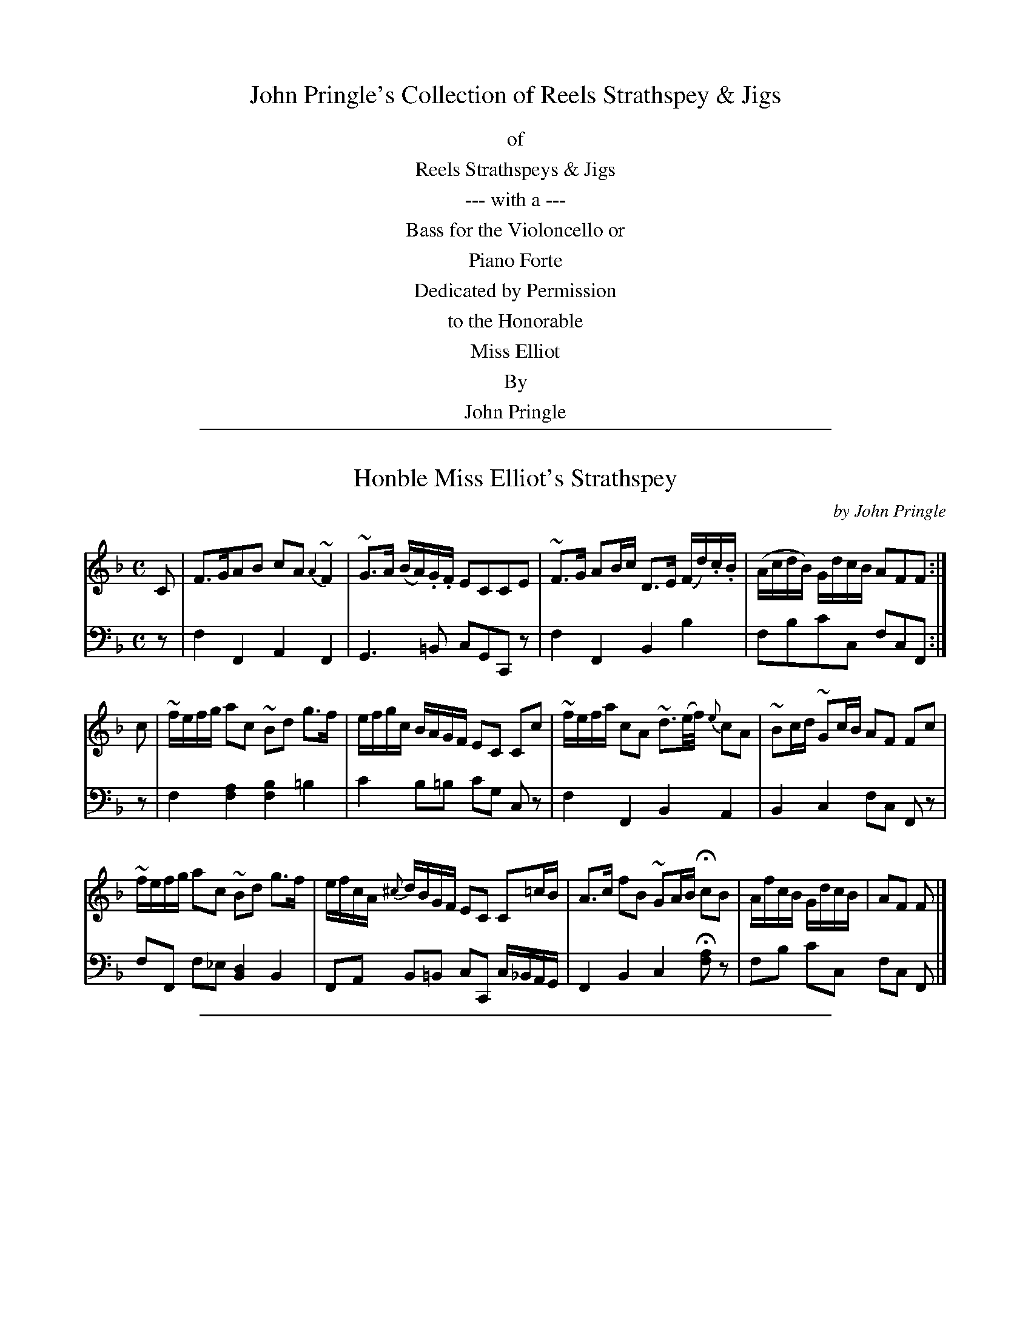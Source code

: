 
X: 0
T: John Pringle's Collection of Reels Strathspey & Jigs
B: John Pringle "Collection of Reels Strathspey & Jigs", 1801
F: http://imslp.org/wiki/A_Collection_of_Reels,_Strathspeys_and_Jigs_(Pringle,_John) [2009-02-25]
N: Index numbers consist of the page number and a 1-digit tune-on-page.
Z: 2011 John Chambers <jc:trillian.mit.edu>
K:
% %center Collection
%%center of
%%center Reels Strathspeys & Jigs
%%center --- with a ---
%%center Bass for the Violoncello or
%%center Piano Forte
%%center Dedicated by Permission
%%center to the Honorable
%%center Miss Elliot
%%center By
%%center John Pringle

%%sep 2 1 500

X: 011
T: Honble Miss Elliot's Strathspey
C: by John Pringle
B: John Pringle "Collection of Reels Strathspeys & Jigs", 1801 p.1#1
Z: 2011 John Chambers <jc:trillian.mit.edu>
R: strathspey
M: C
L: 1/16
K: F
V: 1
C2 |\
F3GA2B2 c2A2 {A2}~F4 | ~G3A (BA).G.F E2C2C2E2 |\
~F3G A2Bc D3E (Fd).c.B | (AcdB) GdcB A2F2F2 :|
c2 |\
~fefg a2c2 ~B2d2 g3f | efgc BAGF E2C2 C2c2 |\
~fefa c2A2 ~d3(e/f/) {e}c2A2 | ~B2cd ~G2cB A2F2 F2c2 |
~fefg a2c2 ~B2d2 g3f | efcA {^c}dBGF E2C2 C2=cB |\
A3c f2B2 ~G2AB Hc2B2 | AfcB GdcB | A2F2 F2 |]
%
V: 2 clef=bass middle=d
z2 | f4F4 A4F4 | G6=B2 c2G2C2z2 | f4F4 B4b4 | f2b2c'2c2 f2c2F2 :|
z2 | f4 [a4f4] [b4f4] =b4 | c'4 b2=b2 c'2g2 c2z2 | f4F4 B4A4 | B4c4 f2c2 F2z2 |
f2F2 f2_e2 [d4B4] B4 | F2A2 B2=B2 c2C2 c_BAG | F4B4 c4H[a2f2]z2 | f2b2 c'2c2 f2c2 F2 |]

%%sep 2 1 500

X: 012
T: Tiviot Banks
C: by John Pringle
B: John Pringle "Collection of Reels Strathspeys & Jigs", 1801 p.1#2
Z: 2011 John Chambers <jc:trillian.mit.edu>
R: jig
M: 6/8
L: 1/8
K: F
V: 1
|:\
F>GF FAc | F>GF FAc | D>ED DEF | GBA GFE |\
F>GF FAc | ~ded def | cAd cEG | FGF F3 :|
|: ABc dBd | cdc cAF | BGF EcB | Adf ecA |\
~def .e(Ad) | .c(GB) .A(FA) | GEG AFE | FDD D3 :|
V: 2 clef=bass middle=d
|:\
[f3F3] [f3F3] | [f3F3] [f3F3] | [b3B3] [b3B3] | g3 c3 |\
[f3F3] [f3F3] | [b3B3] [b3B3] | c'3 c3 | f3 F3 :|
|:\
[f3F3] [b3B3] | [a3A3] [f3F3] | [c3C3] [c3C3] | [d3D3] [a3A3] |\
[b3B3] [a3A3] | [g3G3] [f3F3] | c3 A3 | d3 D3 :|

%%sep 2 1 500

X: 013
T: Honble Miss H Elliot's Reel
C: by John Pringle
B: John Pringle "Collection of Reels Strathspeys & Jigs", 1801 p.1#3
Z: 2011 John Chambers <jc:trillian.mit.edu>
R: reel
M: C|
L: 1/8
K: F
V: 1
B !Segno!|:\
ABcA Bddf | efge faac' | ABcA Bcdf | ecde f/f/f f2 :|
fcAF dBGE | cBAf egce | fcAF dBbg | afeg f/f/ffa |
(ba).g.e egce | (ag).f.e dfBd | gfed cfAc | BdGc AFFB !Segno!y|]
V: 2 clef=bass middle=d

%%sep 2 1 500

X: 021
T: Lady Minto's Favourite
C: by John Pringle
B: John Pringle "Collection of Reels Strathspeys & Jigs", 1801 p.2#1
Z: 2011 John Chambers <jc:trillian.mit.edu>
R: jig
Q: "Slow"
M: 6/8
L: 1/8
K: A
V: 1
|:\
A3 (AG).F | (FE).E ~E3 | A3 (AG).A | cBB (B/e/)(d/c/)d/B/ |\
(Ac).B AGF | (FE)~.E ECA, | .D.F.A ECA, | {C}B,.A,.B, A,3 :|
|:\
A3 (ec).A | {G}~F3 dBG | Ace FGA | (Bc).A (A/G/).F/.E/.D/.C/ |\
~f3 ecA | ~d3 cAF | ~B>cd EFG | [AC][AC][AC] [A3C3] :|
%
V: 2 clef=bass middle=d
|:\
Ace fdc | dcc cAc | zAB cBA | Eee e2z | ced cBA | dcc c3 | d2f a2c | e2E A3 :|
|:\
Ace A3 | dfa e3 | a3 d2b | d2^d e2z | dfd a3 | bg^e f3 | d3 e2E | Ace a3 :|

%%sep 2 1 500

X: 022
T: The Miller of Drone - a Strathspey
B: John Pringle "Collection of Reels Strathspeys & Jigs", 1801 p.2#2
Z: 2011 John Chambers <jc:trillian.mit.edu>
Q: "Slowish"
R: strathspey
M: C
L: 1/8
K: A
V: 1
c/B/ |\
A<FF>A E>FEC | A,<A,A,>c {c}B2 Bc/B/ | A<FF>A ~E>FEC | DFEG A2 Ac/B/ |
A<FF>A E>FEC | A,<A,d>c {c}B2 ~Bc/d/ | e>Bc>G A>EF>C | E<E ~EF/G/ A2A ||
c/d/ |\
ecca ee (f/e/).d/.c/ | ecca Tf2 fg/a/ | ecca ee (f/e/).d/.c/ | d>Bc>A {G}F2 ~Fc/d/ |
ecca ee (f/e/).d/.c/ | ecca Tf2 f>g | (3agf (3efg (3aed (3cBA | {c}d>Bc>A {G}~F2 F |]
V: 2 clef=bass middle=d
z | A2d2 A2A2 | A2c2  e2E2 | A2d2 c2A2 | d2e2 A2az |
    A2d2 c2A2 | A2d^d e2Ez | a2e2 c2d2 | e2E2 A2a ||
z | A2a2 c2a2 | A2a2  d2D2 | A2a2 A2c2 | GABc d2D2 |
    A2a2 A2a2 | A2c2  dDdc | A3 e a2A2 | GABc d2D |]

%%sep 2 1 500

X: 023
T: Miss Elizabeth Dewar's Reel
C: by John Pringle
B: John Pringle "Collection of Reels Strathspeys & Jigs", 1801 p.2#3
Z: 2011 John Chambers <jc:trillian.mit.edu>
R: reel
M: C|
L: 1/8
K: A
V: 1
c |\
e2cA (B/c/d) BG | ABcd eagf | e2cA e2Be | (A/B/c) BG A3 :| c | BGEc dcdf | eaec fdBe |
dcfe agfb | gef^d e2ec | dbdB caAc | BgAf GeFB | (c/d/e) cA (d/e/f) dB | (A/B/c) BG A3 :|
V: 2 clef=bass middle=d
z |\
a2A2 e2E2 | A2a2 A2z2 | a2A2 B2e2 | f2e2 A3 :| z | e2E2 d2B2 | A2a2 d2g2 |
b2a2 f2^a2 | b2B2 e2z2 | b2b2 a2a2 | g2a2 e2d2 | A2a2 b2g2 | f2e2 A3 |]

%%sep 2 1 500

X: 031
T: Miss Jessy Dewar's Favourite
C: by John Pringle
B: John Pringle "Collection of Reels Strathspeys & Jigs", 1801 p.3#1
Z: 2011 John Chambers <jc:trillian.mit.edu>
Q: "Slow"
R: jig, air
M: 6/8
L: 1/8
K: G
V: 1
|: {DE}~F>ED {D}CB,A, | GAB ~A3 | dAF T(B/A/)(B/c/).d | A/d/c/B/A/G/ ~F3 | .F.G.A .B.c.d |
fdc TB>cd | dAF (B/d/)c/B/A | AdF D3 :: (CDE) G/F/~E/D/A | (d/c/)d/f/B/d/ c/B/A/G/F |
A/f/d/c/B/A/ ^G/e/d/c/B/A/ | ~B/A/B/d/c/e/ AGF | d/c/B/A/G/F/ BEG | F~A,C D3 :|
V: 2 clef=bass middle=d
|: def g3 | b2g fad' | f2d g3 | a2A dfa | def gab |
d'2f g3 | f2d g2z | a2A d3 :: A3 d3 | f2^g ac'd' |
d2^d e2f | g2a d3 | f2d g2e | a2A d3 :|

%%sep 2 1 500

X: 032
T: Miss Hope's Strathspey
C: by John Pringle
B: John Pringle "Collection of Reels Strathspeys & Jigs", 1801 p.3#2
Z: 2011 John Chambers <jc:trillian.mit.edu>
R: strathspey
M: C
L: 1/8
K: D
V: 1
A, | [DA,]<[DA,] ~F2 {F}E>~DB,>F | G<G~G>A TB>AF<d | A<F~F>D GBFD | E<B,~B,C D3 :|
A  | d>dAd FdDd | d>dfd {c}~B2Bc | f<dcA BdAF | G>BAc (3dAG (3FED |
     d>dAd FdDd | d>dfd {c}~B2Bc | d>fcA BdAF | E<B,B,C D3 |]
V: 2 clef=bass middle=d
z | d2D2 A2G2 | G2G2 g2d2 | D2d2 e2d2 | g2a2 d2D :|
z | D2d2 D2d2 | D2d2 g2G2 | d2a2 g2f2 | g2a2 d2z2 |
    D2d2 D2d2 | D2d2 g2G2 | d2a2 g2f2 | g2a2 d2D |]

%%sep 2 1 500

X: 033
T: Miss Jessy Scott's Reel
C: by John Pringle
B: John Pringle "Collection of Reels Strathspeys & Jigs", 1801 p.3#3
Z: 2011 John Chambers <jc:trillian.mit.edu>
R: reel
M: C|
L: 1/8
K: D
V: 1
g | fdec ~d2A=c | BGAF GEEg | fdec ~d2Ac | dfeg fdd :|
g | fede fgaf | gbaf beeg | fede fgaf | gbag fddg |
    fede fgaf | gbaf beeg | fdAd FdDg | (f/g/a) eg fdd |]
V: 2 clef=bass middle=d
z | d2A2 d2f2 | g2f2 a2A2 | d2c2 d2f2 | a2A2 d2D :|
z | d2d2 d2f2 | g2f2 a2A2 | d2D2 d2f2 | g2a2 d2D2 |
    d2D2 d2f2 | g2f2 a2A2 | d2f2 a2f2 | a2A2 d2D |]

%%sep 2 1 500

X: 041
T: Miss Jane Tytler's Favourite
C: by John Pringle
B: John Pringle "Collection of Reels Strathspeys & Jigs", 1801 p.4#1
Z: 2011 John Chambers <jc:trillian.mit.edu>
Q: "Slow"
R: jig, air
M: 6/8
L: 1/8
K: G
V: 1
B/c/ |\
dBG ~EFG | DB,G, G,2B/c/ |\
dBG ~c>de | e/d/c/B/A/G/ F/A/D/A/B/c/ |\
dBg eca | gbd' He'2e/f/ |
g/b/B/^d/e/B/ c/e/A/B/c/A/ | B/d/c/A/D/F/ G2 :|\
B/c/ |\
dBG e>cA | GFE ~c3 | {c}BAG FGA |
G/B/A/G/F/E/ D3 | ECA FDd | BGg/f/ He3 |\
B/g/f/e/d/c/ B/e/d/c/B/A/ | A/c/B/e/d/F/ G2 |]
V: 2 clef=bass middle=d
z | g3 c3 | G6 | g2=f ed^c | d3 d>cB/A/ | G3 c2c' | b2g Hc'2z |
G^G2 AF2 | G/B/e/c/d/D/ G2 :| z | B3 c2^c d^de fa=d | g2b d'2d |
gzz B/d/c/B/A/G/ | c2^c d2f | g2b Hc'3 | bz c' d'z d | f/a/g/c/d/D/ G2 |]

%%sep 2 1 500

X: 042
T: Miss Lowis's Reel
C: by John Pringle
B: John Pringle "Collection of Reels Strathspeys & Jigs", 1801 p.4#2
Z: 2011 John Chambers <jc:trillian.mit.edu>
R: reel
M: C|
L: 1/8
K: G
V: 1
D | B,G,G,B cABG | EAAG FDDC | B,G,G,G FGAc | BGFA G2G :|
c | BGdB eAAc | BGEA FDDc | BGdB ceAc | (E/F/G) AF ~G2GB |
    cEAG FADF | GBAc BdGB | ecAd BGFA | (E/F/G) AF G2G |]
V: 2 clef=bass middle=d
z | G2G2  A2G2 | c2^c2 d2D2 | G2G2 d2d2 | g2d2 G2g :|
z | g2b2  a2f2 | g2^c2 d2D2 | g2b2 a2d2 | c2d2 G2G2 |
    c2^c2 d2f2 | g2a2  g2G2 | c2d2 G2d2 | c2d2 G2G |]

%%sep 2 1 500

X: 043
T: Miss Jane Campbell's Strathspey
B: John Pringle "Collection of Reels Strathspeys & Jigs", 1801 p.4#3
Z: 2011 John Chambers <jc:trillian.mit.edu>
R: strathspey
M: C
L: 1/8
K: G
V: 1
|: D<GG<g | B<G~B2 | D<GG<g {c}BGBg | D<GG<g B<GTB2 | c>AB>G {B}A>GE<A :|
|: g<gg>b {b}ag/f/ Tg2 | e>fg>a bgab | e>fge d<B~cd | e<gd>B (c/B/).A/.G/ E<A :|
V: 2 clef=bass middle=d
|: [g2G2][g2G2] [g2G2][g2G2] | [g2G2][g2G2] [g2G2][g2G2] |\
   [g2G2][g2G2] [g2G2][g2G2] | [a2A2][g2G2] [d2D2][c2C2] :|
|: [g2G2][g2G2] [g2G2][g2G2] | [e2E2][e2E2] [^d2B2][e2E2] |\
   [c'2c2][c'2c2] [g2G2][g2G2] | [c2C2][g2G2] [d2D2][c2C2] :|

%%sep 2 1 500

X: 051
T: Miss Walker's Strathspey
C: by John Pringle
B: John Pringle "Collection of Reels Strathspeys & Jigs", 1801 p.5#1
Z: 2011 John Chambers <jc:trillian.mit.edu>
R: strathspey
M: C
L: 1/8
K: Bb
V: 1
F \
|: !Segno!B>dfd e/d/c/B/ AF | B>dfd b>g {e}dc/B/ | e<gc>B A/B/c/B/ AF | c<eG<c AF B2 :|
|: F>EDB Cc (B/A/G/F/) | GEce A<cF<B | e<gd<f | c<e {B}AG/F/ | G<E (c/d/e) AF !Segno!B2 :|
V: 2 clef=bass middle=d
z \
|: !Segno!B2b2 B2f2 | B2b2 B2b2 | c2e=e f2F2 | e2E2 F2B2 :|
|: B2b2 a2f2 | e2a2 f2F2 | e2B2  A2f2 | e2f2 F2!Segno!B2 :|

%%sep 2 1 500

X: 052
T: Miss Maclachlan's Reel
C: by John Pringle
B: John Pringle "Collection of Reels Strathspeys & Jigs", 1801 p.5#2
Z: 2011 John Chambers <jc:trillian.mit.edu>
R: reel
M: C|
L: 1/8
K: Bb
V: 1
B | B2(FE) DEFD | ECec dBGc | BFDB GEAc | (E/F/G) FA B2B :|
f | dBdf ecdB | (A/B/c) dB GcAF | dBdf bfdf | ecdB AFB2 |
    fdge dfdB | ceAc BdFB | GBeg fabf | ecdB AcB |]
V: 2 clef=bass middle=d
z | b2f2 B2d2 | c2e2 d2G2 | B2B2 e2f2 | e2f2 B2b :|
z | b2b2 c'2b2 | f2b2 e2f2 | b2B2 d2B2 | c2d2 f2B2 |
    B2e2 B2B2 | e2f2 B2d2 | e2E2 F2B2 | e2b2 f2B |]

%%sep 2 1 500

X: 053
T: Miss Scott of Sinton's Strathspey
B: John Pringle "Collection of Reels Strathspeys & Jigs", 1801 p.5#3
Z: 2011 John Chambers <jc:trillian.mit.edu>
R: strathspey
M: C
L: 1/8
K: D
V: 1
B !Segno!|:\
A<F~F>A ~B>cd>B | A<F~F>E ~E>FGB | A<F~F>A ~B>cd>B | A<Fd>F E>FG<B :|
A<d~d>f (f/e/d/c/) {c}~d2 | A<dd>f {f}Te>def | A<dd>f (f/e/d/c/) {c}dA | B<dA>F E>FGA |
A<d~d>f (f/e/d/c/) {AB}d2 | A<dd>f {f}e>def | d<fe>c {c}d>BA<F | G>BAF E>FGB !Segno!y |]
V: 2 clef=bass middle=d
z !Segno!|:\
d2d2 g2G2 | d2d2 [e2A2][e2A2] | d2d2 g2g2 | f2d2 [e2A2][e2A2] :|
D2d2 A2D2 | d2d2 A2A2 | d2d2 A2d2 | g2f2 [e2A2][e2A2] |
d2f2 a2f2 | d2d2 A2A2 | d2a2 g2f2 | a2f2 [e2A2][e2A2] !Segno!y |]

%%sep 2 1 500

X: 061
T: Mrs David Maxwell's Favourite
C: by John Pringle
B: John Pringle "Collection of Reels Strathspeys & Jigs", 1801 p.6#1
Z: 2011 John Chambers <jc:trillian.mit.edu>
Q: "Slowish"
R: jig, air
M: 6/8
L: 1/8
K: A
V: 1
E |\
A2c e2c | f2d B2d | c2F {F}d2c | cBA AGE |\
A2c e2a | g2d c2f | {f}e2B B2~c | A3 A2 :|
|: A |\
A2F d2B | G2E e2d | c2f ~B2A | G2A B2e |\
a3 g2f | {f}e2d c2e | f2B ~B2c | A3 A2 :|
V: 2 clef=bass middle=d
z |\
A3 c3 | d3 e3 | a3 (d2^d) | e3- e(ed) |\
cBA a2c | B2g a2^d | e3 E3 | Ace a2 :|
|: z |\
zfd Bc^d | e2(g/f/) efg | a3 d2^d | (eef gfe) |\
(c'ba) ee'd' | (c'cB ABc) | d2^d e2E | Ace a2 :|

%%sep 2 1 500

X: 062
T: Miss Duff's Strathspey
C: by John Pringle
B: John Pringle "Collection of Reels Strathspeys & Jigs", 1801 p.6#2
Z: 2011 John Chambers <jc:trillian.mit.edu>
R: strathspey
M: C
L: 1/8
K: C
V: 1
G |\
E>FGc AFDd | ecgc (B/c/d/c/) BG | EGcB Ad (f/e/d/c/) | Bg GA/B/ cdc :|
e/f/ |\
g<e {fg}a>f ge cd/e/ | fdec (B/c/d/B/) Ge/f/ | g<efa g<ece | fd (c/B/d/B/) c2ce |
fdBg ecAf | dfBd ceGc | Ad {f}ed/c/ Bd {g}fe/d/ | eg (f/d/c/B/) | cdc |]
V: 2 clef=bass middle=d
z |\
c2c2 c2B2 | c2c2 g2G2 | c3B A2f^f | g2G2 c2C :|
z |\
c'2c'2 c'2c2 | g2c2 G2g2 | c2f2 e2c2 | g2G2 c2Cz |
g2G2 c2f2 | g2G2 c2c2 | f2c2 G2B2 | c2G2 C2c |]

%%sep 2 1 500

X: 063
T: Miss Adams's Reel
C: by John Pringle
B: John Pringle "Collection of Reels Strathspeys & Jigs", 1801 p.6#3
Z: 2011 John Chambers <jc:trillian.mit.edu>
R: reel
M: C|
L: 1/8
K: C
V: 1
G |\
Tc2ec ~B>cdf | ecAc ~dcBG | ~c2ec TBcdf | ecGB c/c/c c :|
e |\
geaf fdgf | ecAc ~d>cB<G | geaf fdgf | ecGB c/c/c ce |
geaf fdgf | ecAc ~dcBG | EGcE FAdf | ecGB c/c/c c |]
V: 2 clef=bass middle=d
z |\
c2c2 g2G2 | c2c2 G2G2 | c2c2 G2B2 | c2G2 c2C :|
z |\
c2c2 g2b2 | c'2c2 g2G2 | c2c2 g2b2 | g2G2 c2cz |
c2c2 g2b2 | a2c2 g2G2 | c2e2 f2F2 | c2G2 c2C |]

%%sep 2 1 500

X: 071
T: Miss Falconer's Strathspey
C: by John Pringle
B: John Pringle "Collection of Reels Strathspeys & Jigs", 1801 p.7#1
Z: 2011 John Chambers <jc:trillian.mit.edu>
Q: "Slow"
R: Strathspey
M: C
L: 1/8
K: Em
V: 1
|: E>F~G>A B.B,.B,.B, | E>FGF E^DE2 \
| c>A (G/F/G/A/) BG {F}E2 | AB/c/ (B/^d/).e/.A/. (G/F/)B/B,/ E2 :|
|: ggB^d e=d/c/~B2 | A>c (B/A/)(G/F/) (G/E/).G/.^d/ e2 \
| ggBe e/d/c/B/ AB/c/ | (B/G/F/A/) (G/E/)B/^d/ eEE2 :|
V: 2 clef=bass middle=d
|: gfe^d eBE2 | gabB eBE2 | [a2f2^d2][ge]d eBeE | c'b/a/ge bBe2 :|
|: zgdB cdgG | d2ga bBeE | zgdB c^cdz | G^deB | eBE2 :|

%%sep 2 1 500

X: 072
T: Miss Dalrymple Hay's Reel
C: by John Pringle
B: John Pringle "Collection of Reels Strathspeys & Jigs", 1801 p.7#2
Z: 2011 John Chambers <jc:trillian.mit.edu>
R: reel
M: C|
L: 1/8
K: Em
V: 1
B | eBBc BGEF | GBAd FDDB | GEAc BecA BGFA BEE :|
e | gfge f^dBe | (A/B/c) BG FADf | gfge BecA | GBAc BEEe |
    gbge dcBe | AcBd | FdDF | GEAc | Befg | Befa gee |]
V: 2 clef=bass middle=d
z | e2e2 e2e2 | e2f2 d2d2 | e2e2 e2c2 | B2B2 E2E :|
z | e2e2 ^d2B2 | e2e2 d2d2 | e2e2 e2A2 | B2B2 E2E2 |
    e2e2 d2d2 | e2g2 d2d2 | e2^d2 e2f2 | b2B2 e2E |]

%%sep 2 1 500

X: 073
T: Mr E Marjoribanks's Hornpipe
C: by Mr Bird
B: John Pringle "Collection of Reels Strathspeys & Jigs", 1801 p.7#3
Z: 2011 John Chambers <jc:trillian.mit.edu>
R: reel
M: C|
L: 1/8
K: Bb
V: 1
|: B2df edcB | ceGc (BA)GF | DFBd EGcd | (ed)cB ([B2F2][A2F2]) | B2df (ed)cB |
ceGc BAGF | DFBd EGce | dBFA B2B,2 :: geBG Egbg | fdBF Dfbf | ecGE Ccec |
dBFD B,2(FE) | DFBd EGce | Acfa | Bdfb | (gf)gd (ed)cB | FBAc B2B,2 :|
V: 2 clef=bass middle=d
|: B2b2 B2d2 | e2=e2 f2_e2 | [d2B2]d2 e2E2 | e2=e2 fedc | B2b2 B2d2 |
e2=e2 f2_e2 | B2d2 e2E2 | f2F2 B2B,2 :: z2e2 g2e2 | z2B2 d2B2 | z2c2 e2A2 |
B2b2 B2z2 | B2b2 g2e2 | f2F2 B2d2 | E2e2 F2f2 | b2f2 B2B2 :|

%%sep 2 1 500

X: 081
T: Miss Erskine Wade's Jigg
C: by John Pringle
B: John Pringle "Collection of Reels Strathspeys & Jigs", 1801 p.8#1
Z: 2011 John Chambers <jc:trillian.mit.edu>
Q: "Slowish"
R: jig
M: 6/8
L: 1/8
K: G
V: 1
D |\
GBd {c}B2G | EAG ~F2F | GBd efg | (fa).c ~B2f |\
(gb).B ceA | EAG TF2D | (ce).A (Bd).G | EAF G2 :|
|: B/c/ |\
d>cB gfg | eag Tf2d | (gb).B ~cBc | (Ad).G ~F2D |\
(GB).D CEA | ~c>Bc DBc | dgb EAc | DAF G2 :|
V: 2 clef=bass middle=d
z |\
G3 g3 | c2^c d2z | b2g c2^c | def g2z |\
b2^g a2z | c2^c d2z | a2f g2B | c2d G2 :|
|: z |\
g3 G2B | c2^c d2z | b2g a2e | f2g d2z |\
B2^G A2c | a2g f2d | B2G c2A | d2D G2 :|

%%sep 2 1 500

X: 082
T: Miss Rollo's Strathspey
C: by John Pringle
B: John Pringle "Collection of Reels Strathspeys & Jigs", 1801 p.8#2
Z: 2011 John Chambers <jc:trillian.mit.edu>
R: strathspey
M: C
L: 1/8
K: G
V: 1
D | G<GGF EDCB, | A,A/B/ c/B/A/G/ FDDF | G>B,CE D<GF<A | G<BDF G2G :|
B/c/ | d>d (e/d/c/B/) cAAc | BGEA FD DB/c/ | d>d (e/d/c/B/) c<eA<c | B<dE<A DFG2 |
d>d e/d/c/B/ c>AB>G EA (c/B/A/G/) FDDG | E<CE<A F<Dd>c | B<GD<F G2G |]
V: 2 clef=bass middle=d
z | g2G2 c2G2 | A2c2  d2D2 | g2c2  d2f2 | g2d2 G2G :|
z | g2b2 a2d2 | g3^c  d2D2 | g2b2  c2d2 | g2c2 d2G2 |
    g2b2 a2g2 | c2^c2 d2D2 | c2^c2 d2f2 | g2d2 G2G |]

%%sep 2 1 500

X: 083
T: Miss Elizabeth Campbell's Reel
C: by John Pringle
B: John Pringle "Collection of Reels Strathspeys & Jigs", 1801 p.8#3
Z: 2011 John Chambers <jc:trillian.mit.edu>
R: reel
M: C|
L: 1/8
K: G
V: 1
D |\
G2BG FDDF | G2BG (Bc/d/) BG | cBAG FADF | GBAF G2G :|
c |\
BcdB ecAc | BGcB AFDc | BcdB ecAc | BGDF G/G/G G ||
B |\
dgBd ceAc | {c}BABG {G}FEFD | G2DB, CEAc | BGDF G/G/G G |]
V: 2 clef=bass middle=d
z |\
g2G2 d2f2 | g2G2 g2G2 | g2g2 d2d2 | g2d2 G2G :|
z |\
g2b2 c'2a2 | g2g2 d2d2 | g2g2 c'2a2 | g2d2 G2G ||
z |\
b2g2 a2c'2 | g2G2 d2D2 | G2B2 c2^c2 | d2D2 G2G |]

%%sep 2 1 500

X: 091
T: Lord Palmerston's Favourite
B: John Pringle "Collection of Reels Strathspeys & Jigs", 1801 p.9#1
Z: 2011 John Chambers <jc:trillian.mit.edu>
Q: "Slowish"
R: jig
M: 6/8
L: 1/8
K: A
V: 1
c/d/ |\
{cd}e3 cAE | (F/G/A)F E2E | ECE ECE | {cd}~d2c Bcd |\
e3 cAE | FGA EBd | cec dBG | {G}AAA A2 :|
E |\
A3 cAe | f2f ~fga | efe {f}edc | BeA {A}GFE |\
A3 cAe | f2f ~fga | cfa {a}gf^e | fga efg |
{g}a2e | efe | eac' {f}e2d | cea (f/e/)(d/c/)(B/A/) | BeA {A}GFE |\
A3 cAe | f2g {b}agf | edc BeG | {G}AAA A2 |]
V: 2 clef=bass middle=d
z |\
Ace Ace | dfa cea | Ace Ace | GBe Eed |\
cea cea | dfa egb | Ace EBe | Ace A2 :|
z |\
Ace Ace | dfa dfa | Ace ABc | GBe EBe |\
Ace cea | dfa dfa | fac' cgc' | f2z z3 |
Ace Ace | A3 Ace | Ace ABc | GBe EBe |\
Ace cea | dfa dfa | cea egb | aec A2 |]

%%sep 2 1 500

X: 092
T: Honble Miss Catherine Elliot's Reel
C: by John Pringle
B: John Pringle "Collection of Reels Strathspeys & Jigs", 1801 p.9#2
Z: 2011 John Chambers <jc:trillian.mit.edu>
R: reel
M: C|
L: 1/8
K: A
V: 1
e | cABG A2EA | FAdf ecBd | cABG A2EA | dfEG A/A/A A :|
d | ceag fgaf | gabg edce | ceag fgaf | gbaf e/e/e e ||
c | dfag fedc | (dc)~BA BFFB | ceac dfbd | cABG A2A |]
V: 2 clef=bass middle=d
z | a2e2 A2c2 | d2d'2 c'2e2 | a2e2 A2c2 | d2e2 A2A :|
z | a2a2 d'3^d' | e'2e2 a2A2 | a2a2 d2d'2 | b2B2 e2e ||
z | b3g a2A2 | B3c d2D2 | A2a2 b2B2 | e2E2 A2A |]

%%sep 2 1 500

X: 101
T: Wilton Lodge - a Strathspey
C: by Robt. Howison
B: John Pringle "Collection of Reels Strathspeys & Jigs", 1801 p.20#1
Z: 2011 John Chambers <jc:trillian.mit.edu>
Q: "Slow"
R: strathspey
M: C
L: 1/8
K: E
V: 1
   G | E>E~GB GEBG | F~FA>B cFeg | EEGB cABG | C>cBA GEE :|
|: B | e>Bc>A BEG2 | Fffg a>gf>e | g>fe>d c>BA>G | Cc~B>A GEE :|
|: G | E>EB,>E G,>EB,>E | F>FC>FA,>FC>F | E>EB,>E G,>EB,>e | c>AGF GEE :|
|: B | e>Bge d>Bfd | eBgf dfTfg | e>Bc>A BEG2 | Cc~B>A GEE :|
V: 2 clef=bass middle=d
   z | e2E2 e2g2 | f2c2 F2z2 | e2E2 A2G2 | A2B2 e2E :|
|: z | e2a2 g2e2 | B2b2 B2z2 | e2G2 A2E2 | A2B2 e2E :|
|: z | [e2E2][e2E2] [e2E2][e2E2] | [f2F2][f2F2] [f2F2][f2F2] \
     | [e2E2][e2E2] [e2E2][e2E2] | [a2A2][b2B2] [e2E2][eE] :|
|: z | g2e2 b2a2 | g2e2 b2B2 | g2a2 g2e2 | a2b2 e2E :|

%%sep 2 1 500

X: 102
T: Mr A R Sutherland's Reel
C: by John Pringle
B: John Pringle "Collection of Reels Strathspeys & Jigs", 1801 p.10#2
Z: 2011 John Chambers <jc:trillian.mit.edu>
R: reel
M: C|
L: 1/8
K: D
V: 1
A | d2Ad FDDF | GBFD EDCA,| d2Ad FAGB | AGFE D3  :|
A | FDGE AFDA | BcdB AGFA | FDGE AFBd | cABc d2de |
    fdec BcdB | AdFd EFGB | Adfd cdef | gbec d2d |]
V: 2 clef=bass middle=d
z | d2d2 d2d2 | e2d2 A2A2 | d2f2 d2g2 | a2A2 d2D :|
z | d2e2 f3d  | g2g2 f2d2 | d2e2 f2g2 | a2A2 d2d2 |
    d2A2 G2g2 | f2d2 A2G2 | D2d2 A2d2 | e2A2 d2D :|

%%sep 2 1 500

X: 103
T: Mr Davidson of Cantray's Strathspey
B: John Pringle "Collection of Reels Strathspeys & Jigs", 1801 p.10#3
Z: 2011 John Chambers <jc:trillian.mit.edu>
Q: "Slow"
R: strathspey
M: C
L: 1/8
K: D
V: 1
F/E/ | D<~B,B,>D ~A,2A,B, | D>BAF ~FE~EF | D<B,~B,>D A,B,DB | F<D~EF D3 :|
A | d>ABd ABFD | TEDEF DB,B,c | d>AB>d ABFd | TEDEF D2D |
d | {c}B>ABd Te>def | {e}d>BA>F FE~EF | D<B,~B,D A,2dB | A<FE>F D3 |]
V: 2 clef=bass middle=d
z | G2G2 F2F2 | D2d2 A2A2 | G2G2 f2d2 | a2A2 f2f :|
z | d2g2 f2d2 | A2A2 G2g2 | f2g2 f2d2 | A2A2 d2D ||
z | g2G2 a2A2 | d2d2 A2A2 | G2G2 F2F2 | d2A2 D2d |]

%%sep 2 1 500

X: 111
T: Miss Stuart of Allbank's Strathspey
C: by John Pringle
B: John Pringle "Collection of Reels Strathspeys & Jigs", 1801 p.11#1
Z: 2011 John Chambers <jc:trillian.mit.edu>
N: Fixed cross-beat beams in bars 10, 14.
N: The low Eb notes aren't playable on fiddle; perhaps G was meant?
Q: "Slow"
R: strathspey
M: C
L: 1/8
K: Eb
V: 1
E<B,~GB {B}AG~FE | E<B,GB (A/c/B/A/)~G2 |\
~c(d/e/) ~B(d/e/) f/d/B/A/ A/G/c/B/ | B>ecA (G/F/)(A/G/) B/A/G/F/ |
E<B,~GB {B}AG~FE | E<B,GB (A/c/B/A/)~G2 |\
~c(d/e/) ~B(d/e/) (f/d/).B/.A/ (A/G/).c/.B/ | B>ecA G/B/A/D/ E2 ||
!f![EE,]>e g>e (e/d/).c/.B/ (B/c/)(d/e/) | B>e A/G/c/B/ ~(B/G/A/c/) B2 |\
B/e/d/e/ f/d/e/G/ A/c/f/a/ g/b/B/G/ | A>c !p!Be G/B/A/D/ E2 |
!f![EE,]>e g>e (e/d/c/B/) (B/c/d/e/) | B>e (A/G/)c/B/ ~(B/G/A/c/) B2 |\
(B/e/d/e/) f/d/e/G/ A/c/f/a/ g/b/B/G/ | A>c B>e G/B/A/D/ E2 |]
V: 2 clef=bass middle=d
e2e2 (b2=bc') | g2ed (cd)e2 | a2g2 d2e2 | g2a2 b2B2 |
e2e2 (b2=bc') | g2ed (cd)e2 | a2g2 d2e2 | g2a2 bBe2 ||
e2e2 f2g2 | zg/a/ ba/g/ (_d'c') (d/f/b/a/) | g2ag fde2 | (c/d/f) (g/b/g/e/) bBe2 |
e2e2 f2g2 | zg/a/ ba/g/ (_d'c') (d/f/b/a/) | g2ag fde2 | (c/e/a) (g/b/g/e/) bBe2 |]

%%sep 2 1 500

X: 112
T: Miss Sandford's Jigg
C: by John Pringle
B: John Pringle "Collection of Reels Strathspeys & Jigs", 1801 p.11#2
Z: 2011 John Chambers <jc:trillian.mit.edu>
Q: "Slowish"
R: jig
M: 6/8
L: 1/8
K: Eb
V: 1
B, |\
E>FE GEB | AFB GEC | ~B,CD EFG | AFF ~F2G |\
EFE GEB | AFd eBG | cAF DEF | GEE E2 :|
|: B |\
eBG ~cde | BGE cAF | DEF GAB | cCC ~C2D |\
EB,G AFd | eBG cAF | GEC AFB | GEE E2 :|
V: 2 clef=bass middle=d
z |\
e3 e3 | [a3e3] [e3c3] | G3 e2=e | f3 B2z |\
e3 e3 | [a3e3] [g3e3] | A3 B3 | e3 E2 :|
|: z |
e2g [a3e3] | g3 [a3f3] | Bcd efg | a3 A2z |
EeB Faf | Gge AcA | Ege fdB | egb e2 :|

%%sep 2 1 500

X: 121
T: Miss Barbara Campbell's Jigg
C: by J Pringle
B: John Pringle "Collection of Reels Strathspeys & Jigs", 1801 p.12#1
Z: 2011 John Chambers <jc:trillian.mit.edu>
R: jig
M: 6/8
L: 1/8
K: G
V: 1
|: d3  B2G | ~E3 EFG | cBA GFE |  DED DBc \
|  dgf edc | Bcd ecA | BGF EFG |1 ABc AFD :|2 DEF GAB |
|: cBc dBG | EcB AFD | GFG EAc |  BAG FGA \
|  Bcd ecA | def gdB | ecA dBG |1 DEF GAB :|2 DEFGBc |]
V: 2 clef=bass middle=d
|: g3  b3 | c'3  c3 | A3  ^c3 |  d3 [d3D3] \
|  G3  g3 | G3   c3 | G3 c2^c |1 d3 f3 :|2 d3 z3 |
|: G2A B3 | c2^c d3 | e3   c3 | ^c3 d3 \
|  g3 c'3 | g3   b3 | c'3  g3 |1 d3 z3 :|2 d3 z3 |]

%%sep 2 1 500

X: 122
T: Miss Napier's Reel
B: John Pringle "Collection of Reels Strathspeys & Jigs", 1801 p.12#2
Z: 2011 John Chambers <jc:trillian.mit.edu>
R: reel
M: C|
L: 1/8
K: G
V: 1
B |\
G2GB, G,2dB | cABG FAAc |\
BGEG c=FFA | (B/c/d) (e/f/g) BGG :|\
c |\
BG (B/c/d) gdgd | =fcA=F Accd |
BG (B/c/d) g2df | gdBG Bdef |\
gdec (B/c/d/c/) BG | A=fcf (A/_B/c/B/) AF |\
GGBd gd=fc | A=F (A/B/c/A/) BGG |]
V: 2 clef=bass middle=d
z | g2g2 g2g2 | a2g2 d2d2 | g2g2 =f2f2 | g2d2 G2G :|
z | g2g2 g2g2 | f2f2 f2f2 | g2g2 g2g2 | g2g2 g2g2 |
g2c2 g2g2 | =f2a2 f2^f2 | g2g2 g2=f2 | =f2^f2 g2g |]

%%sep 2 1 500

X: 123
T: Honble. Captn. Elliot's Quick Step
C: by John Pringle
B: John Pringle "Collection of Reels Strathspeys & Jigs", 1801 p.12#3
Z: 2011 John Chambers <jc:trillian.mit.edu>
R: reel, polka
M: 2/4
L: 1/16
K: Bb
V: 1
F2 |\
B4 (ce).c.A | B2d2 {=e}f4 | e2c2 d2B2 | G2cB AFGA |
~B4 cecA | ~d4 (eg).f.e | d2B2 G2A2 | {c}B4 B2 :|
|: F2 |\
A2B2 c2A2 | F2fe {e}~d4 | d2g2 | fedc | BAcB AGFE |
D2d2 E2e2 | F2f2 G2g2 | f2ef e2A2 | {c}B4 B4 :|
V: 2 clef=bass middle=d
z2 |\
bf'd'f' c'f'e'f' | bf'd'f' bf'd'f' | af'c'f' bf'd'f' | ec'=ec' f2z2 |
Bfdf cfdf | Bfdf Bgeg | Bfdf cfdf | zbfd B2 :|
|: z2 |\
fc'gc' ac'fc' | Bbcb dbBb | ebgb =ec'gc' | fc'ac' f2z2 |
Bbfb cafa | dbfb ebgb | fd'bd' fe'c'e' | zbfd B2 :|

%%sep 2 1 500

X: 131
T: Miss Tytler's Strathspey
B: John Pringle "Collection of Reels Strathspeys & Jigs", 1801 p.13#1
Z: 2011 John Chambers <jc:trillian.mit.edu>
Q: "Slowish"
R: strathspey
M: C
L: 1/8
K: F
V: 1
c | A<FTF>C F<FTF>C | ~B>c d/c/B/A/ CG Gc/B/ | A<F~F>C B>c dc/B/ | f>c B/A/G/F/ CFF :|
e | f>cA>f gecA | F>ab>a ag Tg2{agfe}y| f>ac{_ed}^c dfBd | f>c (B/A/).G/.F/ CF F2{agfe}y|
f>cAf gecA | F>ab>a a>gg>A, | B,FF>=B, CAB>G | Ac (B/A/).G/.F/ CFF |]
V: 2 clef=bass middle=d
z | f2F2 f2f2 | B2=B2 c2C2 | f3_e [d2B2]B2 | c2C2 F2 f :|
z | f2f2 c2c2 | f2f2 c2c2y| f2f2 b2B2 | c2C2 F2f2y|
    f2f2 c2c2 | f2f2 c2c2 | B2d2 c2B2 | c2C2 F2f |]

%%sep 2 1 500

X: 132
T: Lord Minto's Waltz
C: by John Pringle
B: John Pringle "Collection of Reels Strathspeys & Jigs", 1801 p.13#2
Z: 2011 John Chambers <jc:trillian.mit.edu>
R: waltz
M: 3/8
L: 1/16
K: F
V: 1
|: c2BAGF | d2cBAG | F2E2G2 | GFBAd2 | c2BAGF | d2fedc | AcBdce f4z2 :|
|: a2fafa | g2egec | dBdfBd | gfedcB | A2cABd | c2efge | f2gece | f4z2 :|
V: 2 clef=bass middle=d
|: f2f2c2 | B2a2f2 | F2c2e2 | c2g2b2 | f2f2e2 | B2a2b2 | f2d2c2 | f2c2F2 :|
|: f2a2f2 | e2c2c2 | B2b2b2 | c'2g2c2 | f2a2f2 | c2c2e2 | f2c'2c2 | f2c2F2 :|

%%sep 2 1 500

X: 133
T: The House of Gray - a Jigg
B: John Pringle "Collection of Reels Strathspeys & Jigs", 1801 p.13#3
Z: 2011 John Chambers <jc:trillian.mit.edu>
R: jig
M: 6/8
L: 1/8
K: Gm
V: 1
|: G3  B3  | cAF cAF | G2A B2c | dBd dBd | fgf T=e2d | cfd cAF | G2A B2d | cA^F G3 :|
|: B2B f2B | dBd cAF | B2B f2B | dBd fdf | gag Tf2d  | cfd cAF | G2A Bcd | cA^F G3 :|
V: 2 clef=bass middle=d
|: g3 G3 | f3 f3 | g3 G3 | B3 b3 | f3 c3 | F3 f3 | g3 g3 | d3 G3 :|
|: B3 b3 | B3 f3 | B3 b3 | b3 B3 | e3 d3 | f3 f3 | g3 g3 | d3 G3 :|

%%sep 2 1 500

X: 141
T: The Irish Wedding, a Favourite Dance
B: John Pringle "Collection of Reels Strathspeys & Jigs", 1801 p.14#1
Z: 2011 John Chambers <jc:trillian.mit.edu>
R: jig
M: 6/8
L: 1/8
K: C
V: 1
((3G/A/B/) |\
c2G GEG | A2G GAB | c2c d2d | e2c cde |\
f2f e2e | d2d BGB | cBA EFG | A2G G2 :|
(e/f/) |\
g2g e2e | g2g e2e | ggg eee | f2d def |\
g2e f2d | e2c d2B | cBA EFG | A2G G2e/f/ |
gc'g ece | gc'g ece | gc'g ece | f2d def |\
g2e f2d | e2c d2B | c2A GEG | a2c c2 |]
V: 2 clef=bass middle=d
z | c3 e3 | f3 e3 | c3 g3 | c3 c'3 | d'3 c'3 | b3 g3 | e3 c3 | [f3c3] [e2c2] :|
z | e3 g3 | e3 g3 | e3 g3 | d3 g3 | c'3 d'3 | c'3 b3 | e3 c3 [f3c3] [e3c3] |
c3 c'3 | c3 c'3 | c3 c'3 | d'3 g3 | e2c' b2g | c'2c g2G | e3 c3 | [f3c3] [e2c2] |]

%%sep 2 1 500

X: 142
T: Miss Anderson's Favourite
C: by John Pringle
B: John Pringle "Collection of Reels Strathspeys & Jigs", 1801 p.14#2
Z: 2011 John Chambers <jc:trillian.mit.edu>
Q: "Slow"
R: jig
M: 6/8
L: 1/8
K: F
V: 1
B |\
A2c E2F | d2B G2F | ECA FDd | {d}cBA {A}G3 |\
A2c A2F | d2f e2A | B2d c2E | F3 F2 :|
|: e |\
f2e d2a | b2a g3 | d'2c' {c'}b2a | gab afd | c2A B2d | c2e f2d' | {d'}c'2a d2e | f3 f2 :|
V: 2 clef=bass middle=d
z |\
zfa bga | zbg ecf | ze^c dfB | AB=B c>_BA/G/ |\
Ffe dfa | b2d' c'af | d2B c2C | FAc f2 :|
|: z |\
zd'^c' d'df | e2f cef | g2a bgf | e2[ec] f2z |\
zf_e dcB | Afg afb | a2f bgc' | fcA F2 :|

%%sep 2 1 500

X: 143
T: Mr William Jardine's Strathspey
B: John Pringle "Collection of Reels Strathspeys & Jigs", 1801 p.14#3
Z: 2011 John Chambers <jc:trillian.mit.edu>
R: strathspey
M: C
L: 1/8
K: F
V: 1
C | ~F>GFf d/c/B/A/ cf | f/e/f/g/ b/a/g/f/ e<gg>a | F>G Ff/e/ d/c/B/A/ cf | df e/f/g/b/ aff :|
f/g/ | afcf Ffaf | dg b/a/g/f/ eggb | afcf Ffaf | efdf cffg |
afcf Ffaf | dg/a/ (b/a/).g/.f/ e>ggb | a>b a/g/f/e/ {e}f>dc>A | Bd c/d/c/B/ AFF |]
V: 2 clef=bass middle=d
z | f2f2 f2a2 | f2F2  c2c2  | F2f2  f2a2 | b2c'2 f2F :|
z | f2f2 a2f2 | b2=b2 c'2c2 | f2f2  a2f2 | c'2b2 a2f2 |
    f2f2 a2f2 | b2=b2 c'2c2 | f2c'2 b2a2 | b2c'2 f2F |]

%%sep 2 1 500

X: 151
T: Mis Diana Sinclair's Strathspey
B: John Pringle "Collection of Reels Strathspeys & Jigs", 1801 p.15#1
Z: 2011 John Chambers <jc:trillian.mit.edu>
Q: "Slowish"
R: strathspey
M: C
L: 1/8
K: D
V: 1
|:\
D2 A,>D ~F>D A,D | FA (G/F/).E/.D/ B,E (D/C/).B,/.A,/ |\
D2 A,>D ~F>D A,D | FA (G/F/)(E/D/) TE2 {DE}D2 :|
d2Ad fab2 | ~a>fdf {f}e>dTB>c |\
d2Ad fab2 | (b/a/).g/.f/ (g/f/).e/.d/ Te2 {de}d2 |
d>BAd (B/A/).G/.F/ (G/F/).E/.D/ | (E/F/).G/.A/ (B/A/).G/.F/ (G/F/E/D/) {D}B,2 |\
~A,>B,DE ~FAB(c/d/) | (B/A/).G/.F/ (G/F/).E/.D/ E2 {DE}D2 |]
V: 2 clef=bass middle=d
|: Ddfd Ddfd | D2A2 G^GAz | Ddfd Ddfd | zfgG aAdD :|
dfaf dfgG | dfaf afge | dfaf dfgG | ddg^g aAdz |
fgfd D2A2 | G2d2 A2G2 | dgfA dfgz | ddgG aAd2 |]

%%sep 2 1 500

X: 152
T: Miss Lilias Cunningham's Dance
C: by John Pringle
B: John Pringle "Collection of Reels Strathspeys & Jigs", 1801 p.15#2
Z: 2011 John Chambers <jc:trillian.mit.edu>
R: reel
M: C|
L: 1/8
K: D
V: 1
|: A3F (dc).B.A | BAGF [F2A,2][E2A,2] | (DF)dc dced | ~ceAG G2F2 |
   A3F dcBA | ~B3c edcB | Adfa gefd |1 ceAc dAGF :|2 ceAc d4 ||
|: afdf bged | cdef gedc | Begf efde | cedc BAGF |
   FAdf gecA | B^ABc d=AGF | ~BABd cABG | FGEF D4 :|
V: 2 clef=bass middle=d
|: d2D2 d4 | g4 d2A2 | d4 d2c2 | A4 d4 |
   d2D2 d4 | g2G2 g4 | f4a4 |1 A4 d4 :|2 A4 d4 ||
|: d4 g2^g2 | a4 A4 | g4 g2^g2 | a2A2 d4 |
   d4 a4 | g4 d4 | g2^g2 a2=g2 | d2A2 D4 :|

%%sep 2 1 500

X: 161
T: The Poltogue Jigg
O: Irish
B: John Pringle "Collection of Reels Strathspeys & Jigs", 1801 p.16#1
Z: 2011 John Chambers <jc:trillian.mit.edu>
R: slip-jig
M: 9/8
L: 1/8
K: G
V: 1
|: G3 (GF).E (GF).E | G3 (GF).E (AB).c | G3 (GF).E (GF).E | (AB).c (BA).^G (AB).c :|
|: ~c2e gec (BA).G | ~c2e gec (ef)g | ~c2e (gf).e (dc).B | (AB).c (BA).^G (AB).c :|
|: ~E2c (cG).E (cG).E | TE(FE) (cG).E (AB).c | ~E2c (cG).E (cG).E | (AB).c (BA).^G (AB).c :|
V: 2 clef=bass middle=d
|: c3 c3 c3 | c3 c3 c3 | c3 c3 c3 | e3 e3 A3 :|
|: c'3 c'3 g3 | c'3 c'3 c'3 | c'3 c'3 g3 | e3 e3 A3 :|
|: c3 c3 c3 | c3 c3 c3 | c3 c3 c3 | e3 e3 A3 :|

%%sep 2 1 500

X: 162
T: Mr Samuel Macknight's Favourite
C: by John Pringle
B: John Pringle "Collection of Reels Strathspeys & Jigs", 1801 p.16#2
Z: 2011 John Chambers <jc:trillian.mit.edu>
Q: "Very Slow"
R: jig, air
M: 6/8
L: 1/8
K: Bb
V: 1
d |\
BFd {f}ed~c | Bdf {f}ed~c | BFd Ged | ~cfe dBg |
fdB {a}bag | fdB gec | fdB eAc | dGA B2 :|
|: F |\
ABc dBG | Ceg FAc | dB~G ec~A | fg=e ~d2f |
(bBb) afd | geg fdB | ABc Bdf | {f}ed~c B2 :|
V: 2 clef=bass middle=d
z |\
BdB cfe | dBd f2e | d2B e2=e | f2^f g2d/b/ |
d/b/B/b/d/b/ g/b/f/b/e/b/ | d/c/B/c/d/B/ e/d/c/d/e/c/ |\
d/f/b/c'/d'/b/  e/c/f/g/a/f/ | b/d/e/c/f/F/ B/b/B :|
|: z |\
^f/d/g/d/a/d/ b/a/g/a/=b/g/ | zc/d/e/c/ f/=e/f/g/a/f/ |\
bg/a/=b/g/ c'a/_b/^c'/a/ | d'/a/b/g/a/A/ d/e/f/e/d/c/ |
B/A/B/c/d/e/ f/g/a/f/b/B/ | e/f/g/f/e/g/ bB/c/d/B/ |\
F/f/G/f/A/f/ B/A/B/c/d/B/ | e/d/f/=e/f/F/ B/b/B :|

%%sep 2 1 500

X: 171
T: Hawick Lasses, a Reel
C: by Robert Pringle
B: John Pringle "Collection of Reels Strathspeys & Jigs", 1801 p.17#1
Z: 2011 John Chambers <jc:trillian.mit.edu>
R: reel
M: C|
L: 1/8
K: D
V: 1
B | ADFA DAFA | E=cGc E=CGE | ADFD FAag  | fdAc dDD :|
g | fdad fada | e=cgc egcg  | fdad fada  | fdAc dDD ||
g | fdad fada | e=cgc egcg  | fdAd cdA=c | BGEA FDD |]
V: 2 clef=bass middle=d
z | d2d2 d2d2 | =c2c2 c2c2 | d2d2 d2f2 | a2A2 d2d :|
z | d2d2 d2d2 | =c2c2 c2c2 | d2d2 d2d2 | a2A2 d2D ||
z | d2d2 d2d2 | =c2c2 c2c2 | d2c2 d2A2 | G2A2 d2d |]

%%sep 2 1 500

X: 172
T: Cut him down Susie, a Strathspey
B: John Pringle "Collection of Reels Strathspeys & Jigs", 1801 p.17#2
Z: 2011 John Chambers <jc:trillian.mit.edu>
R: strathspey
M: C
L: 1/8
K: D
V: 1
   B | A<FDF ~E>FGB | A<FDF A<d~d>B | A<FDF  E>FGB |   A<Fd>F Add :|
|: A | d>fe>g f>dcA | dfeg  f<a~a>f | g>ef>d e>dcA | {Bc}dBAF Add :|
V: 2 clef=bass middle=d
   z | d2d2 A2G2 | d2d2 d2d2 | d2d2 c2d2 | d2d2 d2d :|
|: z | d2c2 d2A2 | d2c2 d2d2 | G2d2 c2A2 | G2A2 d2d :|

%%sep 2 1 500

X: 173
T: Mr Alexr. Campbell's Strathspey
C: by John Pringle
B: John Pringle "Collection of Reels Strathspeys & Jigs", 1801 p.17#3
Z: 2011 John Chambers <jc:trillian.mit.edu>
R: strathspey
M: C
L: 1/8
K: G
V: 1
   D | G<GBG E>FGD | G<G~B>c d2~d>e | G<GBG E>FG>E | D<D{c}B>A {A}G2G :|
|: c | B<G~E>F G>BAd | BGce ~d3f | g>de>B c>AB>G | D<D{c}B>A {A}G2G :|
V: 2 clef=bass middle=d
   z | g2g2 c2g2 | g2g2 [b2g2][b2g2] | g2g2 c2c2 | d2d2 G2G :|
|: z | g2G2 g2d2 | g2g2 d2d2 | g2c2 A2G2 | d2d2 G2G :|

%%sep 2 1 500

X: 181
T: A Lament for Lord Ballenden
B: John Pringle "Collection of Reels Strathspeys & Jigs", 1801 p.18#1
Z: 2011 John Chambers <jc:trillian.mit.edu>
Q: "Pathetically Slow"
R: slow air
M: 3/4
L: 1/8
K: A
V: 1
E |\
(A>B) ~c2 BA | F>A E3 F | A>B ~c2 BA | {d}c>B B2 AF |\
A>B ~c2 BA | FA E3 C | D>F E3 C | {C}~B,A, A,3 :|
E |\
A>B ~c2 BA | (FE) ~f2 e2 | f>e ~e2 cA | c>B B3 E |\
A>B ~c2 BA | F>A E3 C | D>F E3 C | {C}B,>A, A,3 ||
E |\
A>B ~c2 BA | FE {D}f2 e2 | f>e e2 cA | c>B TB2 ce |\
f>c e2 AB | ~c>A {A}B3 F | ~A>F F2 EC | {C}~B,>A, A,3 |]
V: 2 clef=bass middle=d
z | A2 a2 [e2c2] | d2 c2 z2 | A2 a2 [f2^d2] | e2 E2 z2 |\
    A2 a2 [e2c2] | d2 c2 A2 | d2 e2 E2 | A2 A,3 :|
z | A2 a2 g2 | z2 d'2 c'2 | a2 c3 ^d | e2 E2 z2 |\
    A2 a2 [e2c2] | d2 c2 A2 | d2 e2 E2 | A2 A,2 z ||
z | A2 a2 g2 | z2 d'2 c'2 | a2 c3 ^d | e2 E2 z2 |\
    d'2 c'2 cB | A2 e2 Ez | A2 d2 A2 | E2 A,3 |]

%%sep 2 1 500

X: 182
T: Miss Cay's Jigg
C: by John Pringle
B: John Pringle "Collection of Reels Strathspeys & Jigs", 1801 p.18#2
Z: 2011 John Chambers <jc:trillian.mit.edu>
R: jig
M: 6/8
L: 1/8
K: A
V: 1
|: A3 cBA | cBA ecA | A3 cBA | cBA GFE |\
A3 cAG | FGA Bcd | cfe dcB | AGF EFG :|
|: A3 ecA | fga ecA | Bcd FGA | BcA GFE |\
A3 ecA | fga efg | aec def | edc BAG :|
V: 2 clef=bass middle=d
|: [a3A3] [a3A3] | [a3A3] [a3A3] | [a3A3] [a3A3] | [a3A3] [e3E3] |\
[a3A3] [a3A3] | [d3D3] [d3D3] | [e3E3] [e3E3] | A3 [e3E3] :|
|: [a3A3] [a3A3] | d3 A3 | e3 d2^d | e3 E3 |\
A3 a3 | d3 g3 | a3 d2^d | e3 E3 :|

%%sep 2 1 500

X: 191
T: Mr Robert Hunter's Strathspey
C: by John Pringle
B: John Pringle "Collection of Reels Strathspeys & Jigs", 1801 p.19#1
Z: 2011 John Chambers <jc:trillian.mit.edu>
R: strathspey
M: C
L: 1/8
K: D
V: 1
F/E/ | D>AF>d A<F~F>D | TE>DEF ~E>DB,E | D>AF>A G<BF<d | ~E>DE<A D2 D :|
|: A | d<fce ~B>AFd | A<Fd>B A<FDd | e<fd<f | B<dA<F | E>DE<A D2 D :|
V: 2 clef=bass middle=d
z | d2d2 d2d2 | c2A2 A2G2 | d2d2 e2d2 | A2A2 d2d :|
|: z | f2a2 g2d2 | d2d2 f2d2 | c2d2 g2f2 | a2A2 d2d :|

%%sep 2 1 500

X: 192
T: Miss Ann Hay's Reel
C: by John Pringle
B: John Pringle "Collection of Reels Strathspeys & Jigs", 1801 p.19#2
Z: 2011 John Chambers <jc:trillian.mit.edu>
R: reel
M: C|
L: 1/8
K: D
V: 1
B | AFGE Dddc | BAGF Eeef | gefd (c/d/e) Ac | dABG FDD :|
e | efdc BcdB | edcB ABcA | dfcA BdFd | Adec ~d2df |
    geeg fddc | (B/c/d) ed cAAG | FDDd cAAg | fdec d2d |]
V: 2 clef=bass middle=d
z | d2e2 f2d2  | g2b2  a2A2 | e2d2 A2c2 | d2G2 A2d :|
z | A2a2 A2^g2 | a2A2  c2a2 | d2a2 g2d2 | A2A2 d2D2 |
    A2c2 d2D2  | G2^G2 A2A2 | D2d2 A2a2 | d2A2 D2d |]

%%sep 2 1 500

X: 193
T: Miss Stevenson's Strathspey
C: by John Pringle
B: John Pringle "Collection of Reels Strathspeys & Jigs", 1801 p.19#3
Z: 2011 John Chambers <jc:trillian.mit.edu>
R: strathspey
M: C
L: 1/16
K: F
V: 1
(c/d/e) |\
fc3~c3B A2F2F2(Bc) | {Bc}d3BG3F | E2C2C2e2 | fc3!c3B A2F2 F2Bc | d3FE2C2 F4F2 :|
(cB) |\
A2c2F2A2 B2d2G2B2 | A3cf2e2 (dc).B.A G2B2 | A2c2F2A2 B2d2G2B2 | A2c2C2E2 F4 F2(cB) |
A2c2F2A2 B2d2G2B2 | A3cf2e2 (dc).B.A G2cB | A2f2d2B2 e2g2e2d2 | (3d2B2G2 (3E2C2E2 F4F2 |]
V: 2 clef=bass middle=d
z2 | f4f4 f4a4 | b4=b4 c'4c4 | f4f4 f4f4 | B4c4 f4F2 :|
z2 | f4F4 B4B4 | f4a4 c'4c4 | f4F4 B4B4 | f4c4 A4f2z2 |
     f4F4 B4B,4 | f4F4 c4C4 | F4B4 c4C4 | B4c4 F4F2 |]

%%sep 2 1 500

X: 201
T: Lady Scott's Strathspey
C: by J Pringle
B: John Pringle "Collection of Reels Strathspeys & Jigs", 1801 p.20#1
Z: 2011 John Chambers <jc:trillian.mit.edu>
R: strathspey
M: C
L: 1/8
K: Bb
V: 1
(d/c/) |\
B>FG>F BF ~F(G/A/) | ~B(c/d/) e/>c/d/>B/ Ac ~cd/c/ |\
B>FG>F BF ~F(G/A/) | ~B((3c/d/e/) d/>B/~c/>A/ BB B :|
(d/e/) |\
f>de>c d>Bc>B | (A/B/c/d/) .e/>(c/d/)>.B/ Ac ~cd/e/ |\
f>de>c d>Bc>B | (A/B/c/e/) .d/>(B/c/)>.A/ BB B ||
d/e/ |\
f>de>c d>B~c>B | (A/B/c/d/) (e/g/)c/B/ Ac ~cd/e/ |\
d>B ~F(G/_A/) GE HC(F/E/) | (D/E/).F/.G/ (A/B/).d/.e/ dB ~B |]
V: 2 clef=bass middle=d
z | B2B2 B2B2 | B2 e=e fc Fz | B2B2 B2B2 | de fF BF B,:|
z | d'dc'c Bbaf | zd e=e fc Fz | b2a2 b2a2 | f2F2 BF B, ||
z | zd' zc' zb za | zd e=e fc Fz | b2d2 e2 HAz | Bd fF BF B, |]

%%sep 2 1 500

X: 202
T: Lady Scott's Reel
C: by John Pringle
B: John Pringle "Collection of Reels Strathspeys & Jigs", 1801 p.20#2
Z: 2011 John Chambers <jc:trillian.mit.edu>
R: reel
M: C|
L: 1/8
K: Bb
V: 1
F | ~B2AB FDB,2 | ~B2AB   Gccd | ~B2AB FDFB | A>BcA B2-B :|
F |  Bcde fd~cB | gabg {g}f2dB |  Bcde fgab | afc=e ~f2d ||
f | ~gfgb fgdB  | ~cBcd   BAGF | ~B2AB FBdB | ABcA   B2B |]
V: 2 clef=bass middle=d
z | B2B2 B2B2 | B2B2 c2c2 | B2f2 d2B2 | f2F2 B2B :|
z | B2B2 d2f2 | e2e2 d2B2 | B2B2 d2=e2 f2c2 F2z ||
z | e2e2 d2B2 | e2=e2 f2_e2 | B2f2 d2B2 | f2F2 B2B |]

%%sep 2 1 500

X: 203
T: Lord Seaforth's Strathspey
B: John Pringle "Collection of Reels Strathspeys & Jigs", 1801 p.20#3
Z: 2011 John Chambers <jc:trillian.mit.edu>
R: strathspey
M: C
L: 1/8
K: G
V: 1
B | G<DD>E G>ABd | c>AB>G {F}E2EA | G<DD>E F>ABe | d<BA>B G2G :|
g | (e/f/g) d>g B<gB>G | c>AB>G {F}E2Eg | (e/f/g) d<g B>gd>B | c>Ad>B G2~G ||
g | e<gd<b c<aG<g | c>AB>G {F}E2 (E/c/B/A/) | G<DD>E F>ABe | d<B~A>B G2G |]
V: 2 clef=bass middle=d
z | G2B2 d2g2 | f2g2 c2C2 | G2B2 d2g2 | d2D2 A2A :|
z | c'2b2 g2G2 | f2g2 c2c2 | c'2b2 g2B2 | c2d2 G2G ||
z | c'2b2 a2g2 | f2g2 c2c2 | B2d2 B2G2 | d2D2 G2G |]

%%sep 2 1 500

X: 211
T: Miss Thomson of Leckybank's Strathspey
C: by J Pringle
B: John Pringle "Collection of Reels Strathspeys & Jigs", 1801 p.21#1
Z: 2011 John Chambers <jc:trillian.mit.edu>
R: strathspey
M: C
L: 1/8
K: A
V: 1
c/B/ |\
A<EE>F A>BcA | B<FF>A B>cdB | A<EE>F A>BcA | d<fc>A B2Ac/B/ |
A<EE>F A>BcA | B<FF>A B>cdf | A<Ec>e d>fca | e>cd>c B2A ||
f |\
e>cA>c d>efd | e>cAc BGEf | e>cAc d>efa | e<cd>c ~B2 Af |
e>cAc d>efd | e>cAc (d/c/B/A/) Gf | e<cd>e f>gaf | e<cac TB2A |]
V: 2 clef=bass middle=d
z |\
A2A2 c2A2 | d2d2 e2e2 | A2A2 c2A2 d2e2 E2A2 |
A2A2 A2c2 | d2^d2 e2e2 | A2a2 b2a2 | e2e2 E2A ||
z |\
a2a2 d2d2 | a2a2 e2e2 | a2a2 d2d2 | a2a2 e2A2 |
a2a2 d2d2 | a2a2 e2e2 | a2a2 d2d2 | e2e2 e2A |]

%%sep 2 1 500

X: 212
T: Minto House - a Strathspey
B: John Pringle "Collection of Reels Strathspeys & Jigs", 1801 p.21#2
Z: 2011 John Chambers <jc:trillian.mit.edu>
Q: "Slow"
R: strathspey
M: C
L: 1/8
K: D
V: 1
F/G/ !Segno!|:\
A<Fd>A {c}BA{G}F2 | A>Fd>F (G/F/E/^D/) EF/G/ |\
A<Fd>A {c}BA{G}F2 |1 de (d/e/f/).d/ (~ed)(ef) :|
|2 de (d/e/f/).d/ Te2d2 ||\
fg/f/ ed c>B ^A2 | ~dc/d/ ~ed/e/ {^de}f>F{F}E2 |\
fg/f/ed c>B^A2 | F>f (e/g/)(f/e/) ~d>c {c}B2 |
fg/f/ ed {d}c>B ^A2 | .d/.d/~d .e/.e/~e {^de}f>F {F}E2 |\
F>EA>F ~B>cHd2 | Dd'fd Te2!Segno!d2 |]
V: 2 clef=bass middle=d
z !Segno!|:\
d2d2 d2d2 | d2d2 g^g(a=g) | d2d2 d2d2 |` d2g^g a2A2 :|
|2 dafd aAd2 ||\
d2d2 ef/^e/ f=e | dfac ddcA | d2g^g ab/=g/ fe | d2cd/e/ fFB2 |
d2d2 ef/^e/ f=e | dfac d/e/f/^g/ a/=g/f/e/ | d2f2 gaHf2 | zfdf aA!Segno!d2 |]

%%sep 2 1 500

X: 221
T: The London Reel
C: by J Pringle
B: John Pringle "Collection of Reels Strathspeys & Jigs", 1801 p.22#1
Z: 2011 John Chambers <jc:trillian.mit.edu>
R: reel
M: C|
L: 1/8
K: D
V: 1
e | fdcB AGFE | DFAF DFAd | fdcB AGFE DEFD B,3 :|
A | dcde fdcB | Adfa gefd | dcde fdcB | edcB A2A ||
c | dAGF BcdB | AFDF EDB,2 | B,DGF GBAG | FDA,C D3 |]
V: 2 clef=bass middle=d
z |\
d2f2 a2A2 | d2d2 f2d2 | d2f2 a2A2 | d2A2 G3 :|
z | d2f2 b2B2 | A2d2 e2d2 | f2^a2 b2B2 | e2E2 A3 ||
z | d2f2 g2G2 | d2d2 A2G2 | G2G2 B2c2 | d2A2 D3 |]

%%sep 2 1 500

X: 222
T: Miss Caldwall's Favorite
B: John Pringle "Collection of Reels Strathspeys & Jigs", 1801 p.22#2
Z: 2011 John Chambers <jc:trillian.mit.edu>
Q: "Slowish"
R: jig
M: 6/8
L: 1/8
K: F
V: 1
|:\
A>Bc F2~F | {A}GFG A2F | (A>Bc) cfe | fcA {c}BAG |\
ABc F2F | {A}G>FG ABc  | d>ef edc | cd=B c3 :|
!f!c>dc c!p!.a.g | !.f.e.d .c.B.A | !f!B>cB B!p!.g.f | .e.d.c BAG |\
!f!A>BA A!p!.f.e | .d.c.B AG^F | (GB).d (cA).f | (cf)c {c}BAG |
!f!ABc F2~F | {A}G>FG A2F | A>Bc cfe | fcA {c}BAG |\
A>Bc F2~F | {A}G>FG ABc | ~d>ef cfc | {c}BAG F3 ||
|:\
FAc _e2e | {f}_e>dc d3 | G=Bd f2f | {g}fed e3 |\
ceg bag | {c'}b>ag a2f | f>ed cfa | [gB][fA][eG] [f2F2]z :|
V: 2 clef=bass middle=d
|:\
F3 f2a | c'2c fcA | F2f a2c' | a2f c'2z |\
f3 a3 | c'2c f2g | =b2g c'2e | g2G c2z :|
FAc f2z | F3 f3 | ceg c'2z | c3 c'3 |\
f'c'a f2z | G3 f3 | e3 f3 | G2g cde |
fac' fac' | egc' fac' | fac' egc' | fac' gfe |\
fac' fac' | egc' fac' | b2g f2a | c'2c f3 ||
|:\
[a3f3] fac' | [a2f2][a_e] bfd | [=b3g3] gbd' | [=b2g2][bf] c'ge |\
c3 e2g | c'2c f2a | b2B a2f | c'2c f2z :|

%%sep 2 1 500

X: 231
T: Miss H Erskine's Strathspey
C: by J Pringle
B: John Pringle "Collection of Reels Strathspeys & Jigs", 1801 p.23#1
Z: 2011 John Chambers <jc:trillian.mit.edu>
R: strathspey
M: C
L: 1/8
K: A
V: 1
e | {e}d>cBA B<FF>G | (A/B/c/d/ e)>c A>cea | d>c~BA B<FF>G | (A/B/c/d/ e)>c A2A :|
E | A>cec d>efd | ~B>c (d/c/B/A/) G>ABE | A>cec d>efd | (e/d/c/B/) AG A2A ||
E | A>cec d<fB>d | c<af>d c<eE>=G | F>Ad>B G>Be>c | (A/B/c/d/ e)>c A2A |]
V: 2 clef=bass middle=d
z | A2c2 d2d2 | e2e2 A2z2 | A2c2 d3^d | e2E2 A2A :|
z | a2a2 b2b2 | g2e2 e2e2 | a2a2 b2d2 | e2e2 A2A ||
z | a2a2 b2g2 | f2d2 e2e2 | d3^d e2c2 | e2E2 A2A |]

%%sep 2 1 500

X: 232
T: Mr Henry Rankine's Strathspey
C: by J Pringle
B: John Pringle "Collection of Reels Strathspeys & Jigs", 1801 p.23#2
Z: 2011 John Chambers <jc:trillian.mit.edu>
R: strathspey
M: C|
L: 1/8
K: A
V: 1
e | cAAc dBcA | cAAg a2fd | cAAc dBcA | GEEG A2A :| B | GBBd cAAc | dfed dcBA |
GABd cecA | FBBG A2Ac | GABd cAAc | dfed dcBA | fdec dBcA | FBBG A2A |]
V: 2 clef=bass middle=d
z | [a2A2][a2A2] [b2B2][a2A2] | [a2A2][a2A2] [a2A2][a2A2] |\
    [a2A2][a2A2] [b2B2][a2A2] | [e2E2][e2E2] [a2A2][aA] :|
z | e2e2 A2c2 | d2e2 a2a2 | e2e2 a2A2 | d2e2 A2A2 |
    e2e2 a2a2 | d2e2 A2A2 | d2c2 B2c2 | d2e2 A2A |]

%%sep 2 1 500

X: 233
T: Mrs Ingliss's Strathspey
C: by J Pringle
B: John Pringle "Collection of Reels Strathspeys & Jigs", 1801 p.23#3
Z: 2011 John Chambers <jc:trillian.mit.edu>
R: strathspey
M: C|
L: 1/8
K: Bb
V: 1
D | B,>BTB2 (A/B/c/B/) AF | G<G~G>e {G}F2FD | E>FGE DFBA | G>c (e/c/).B/.A/ B2B :|
(d/e/) | f>deg f<d~B2 | G<cAG F2~Fd/e/ | f>deg f<dTB2 | A<ce>A ~B2Bd/e/ |
         f>deg f<bd>f | B>d (c/B/A/G/) {G}F2~FG/A/ | B<dcA B>FG>E | D>B (e/c/)B/A/ B2B |]
V: 2 clef=bass middle=d
z | B2B2 f2f2 | e2=e2 f2F2 | e2e2 B2B2 | e2f2 B2B :|
z | b2e2 f2b2 | e2=e2 f2F2 | d2e2 f2d2 | f2F2 B2B2 |
    b2e2 f2b2 | d2e2 f2f2 | B2f2 e2=e2 | f2F2 b2b |]

%%sep 2 1 500

X: 241
T: The Ettrick Shepherd
B: John Pringle "Collection of Reels Strathspeys & Jigs", 1801 p.24#1
Z: 2011 John Chambers <jc:trillian.mit.edu>
Q: "Slowish"
R: jig
M: 6/8
L: 1/8
K: D
V: 1
F/G/ |\
Add (dcB) | (BA)G ~.F2A | (Bcd) (gfe) | (dc).e ~A2G |\
(FA).d (dc).B | (Bgf) ~e2(f/g/) | afb gec | (.d.d.d) d2 :|
|: (c/d/) |\
!f!eee ~c2(d/e/) | (fga) !p!~b2a/g/ | .f(fg) f2e/d/ | c(e/d/c/B/) ~A2G |\
!f!(FA).d (dc).B | !p!(Bgf) ~e2f/g/ | !f!a~g/f/~e/d/ | (Bgb) | .a(.A.c) d2 :|
V: 2 clef=bass middle=d
   z |\
zd'c' bag | f2g dfa | g2G A2c | aec A2z |\
dfa bgf | g2^g a2z | d3 a2A | dAF D2 :|
|: z |\
Ace aAz | d2f g2z | dfa d2z | ze^g a/b/a/=g/f/e/ |\
dfa bag | g2^g a2z | d2f g2^g | a2A d2 :|

%%sep 2 1 500

X: 242
T: Miss Maxwell Gordon's Reel
B: John Pringle "Collection of Reels Strathspeys & Jigs", 1801 p.24#2
Z: 2011 John Chambers <jc:trillian.mit.edu>
R: reel
M: C|
L: 1/8
K: D
V: 1
G |\
F>GAF D/D/D DF | EA,CE AGFE |\
FGAF D/D/D DF | EA,CE D3 :|\
G |\
FGAF dcBA | ^GEGB edcB |
cdec A/A/A Ac | BE^GB A2AB/c/ |\
dAGF GBcd | edcB AGFE |\
FGAF D/D/D DF | EA,CE D3 |]
V: 2 clef=bass middle=d
z | d2A2 F2D2 | A2A2 c2A2 | d2A2D2D2 | A2A2 D3 :|
z | d2d2 f2d2 | e2^g2 b2g2 | a2e2 A2z2 | e2e2 c2A2 |
    d2d2 g2^g2 | a2a2 f2d2 | d2A2 G2D2 | A2A2 D3 |]

%%sep 2 1 500

X: 243
T: Sally Robinson's Favorite
B: John Pringle "Collection of Reels Strathspeys & Jigs", 1801 p.24#3
Z: 2011 John Chambers <jc:trillian.mit.edu>
N: The two bass lines should be combined on one staff.
Q: "Slow with Expression"
R: reel
M: 2/4
L: 1/16
K: F
V: 1
cB |\
!p!.A2(A2B2d2) | c3AF2 zB | (AG)(BA) (^cd).B.G | !f!(F4 {GF}.E2)cB |
!p!.A2(A2B2d2) | c3AF2 zd | (cf).A.c (cB).A.G | !f!(G4 {AG}.F2) :|
|: G2 |\
!f!E4 B2GE | !p!F2.d.c .B.A.G.F | !f!E4 B2GE | !p!(FD)(GF) (AG).B.A |
c3AB2 zd | c2(cd/B/) A2 zd | (cf).A.c (cB)AG | (G4 {AG}F2) :|
V: 2 clef=bass middle=d
z2 |\
ac'ac' bc'bc' | ac'ac' a2G2 | f4 b2=b2 | c'2c'd' c'bag |
ac'ac' bc'bc' | ac'ac' a2y2 | y8 | y6 :|
|: z2 |\
ecec ecec | fcfc fcfc | ecec ecec | f2z2 z4 |
ac'ac' bc'bc' | ac'ac' fac'a | y8 | y6 :|
V: 3 clef=bass middle=d
z2 |\
f4 f4 | f4 f2G2 | f4 b2=b2 | c'2c'd' c'bag |
f4 f4 | f4 f2B2 | a2f2c'2c2 | f2c2F2 :|
|: z2 | G8 | F8 | G8 | f2z2 z4 |
f4 f4 | f4 f4 | a2f2c'2c2 | f2c2F2 :|

%%sep 2 1 500

X: 251
T: Miss Sherriff's Strathspey
C: by J Pringle
B: John Pringle "Collection of Reels Strathspeys & Jigs", 1801 p.25#1
Z: 2011 John Chambers <jc:trillian.mit.edu>
R: strathspey
M: C
L: 1/8
K: A
V: 1
|:\
(A/B/c) c<a (A/B/c) c>a | a>gf>e f>g~a2 | (A/B/c) c<a (A/B/c) ca | a>gf>e d>B~c2 :|
A>EB>E c>Ed>B | c>Ad>B e>c~f2 | A>FB>E c>Ed>B | cA (c/d/e) {g}f>e~a2 ||
A>EB>E c>Ed>B | cAdc fe~a2 | (3aba g>e f>ed>c | c<Ad>e f>ga2 |]
V: 2 clef=bass middle=d
|:\
[a2A2][a2A2] [a2A2][a2A2] | [a2A2][a2A2] [e2E2][a2A2] |\
[a2A2][a2A2] [a2A2][a2A2] | [a2A2][d2D2] [e2E2][a2A2] :|
[a2A2][g2G2] [a2A2][b2B2] | [a2A2][b2B2] [a2A2][d2D2] |\
[a2A2][g2G2] [a2A2][b2B2] | [a2A2][a2A2] [e2E2][a2A2] ||
[a2A2][g2G2] [a2A2][b2B2] | [a2A2][g2G2] [e2E2][a2A2] |\
[a2A2][e2E2] [d2D2][e2E2] | [a2A2][a2A2] [a2A2][a2A2] |]

%%sep 2 1 500

X: 252
T: Charles Street Bath
O: a Favorite Country Dance
B: John Pringle "Collection of Reels Strathspeys & Jigs", 1801 p.25#2
Z: 2011 John Chambers <jc:trillian.mit.edu>
R: reel
M: C|
L: 1/8
K: A
V: 1
   e | agag aece | fgag Tf2eg | aece fdBd | ceGB A2A :|
|: c | EBGB EcAc | EBcd ~c2B2 | aece fdBd | ceGB A2A :|
V: 2 clef=bass middle=d
   z | A2A2 A2A2 | A2c2 d2c2 | A2a2 e2e2 | a2e2 A2A :|
|: z | [e2G2][e2G2] [e2A2][e2A2] | [e2G2][e2G2] [e2A2][e2G2] | A2a2 e2E2 | a2e2 A2A :|

%%sep 2 1 500

X: 253
T: James Boick, a Strathspey
C: by J Pringle
B: John Pringle "Collection of Reels Strathspeys & Jigs", 1801 p.25#3
Z: 2011 John Chambers <jc:trillian.mit.edu>
R: strathspey
M: C
L: 1/8
K: Em
V: 1
D |\
G>AB>G FDDF | ~G>(AB^d) eB-Be/f/ |\
g>edc (B/c/d/B/) G>A | B>GAF BEE :|
|: e/f/ |\
gb gf/e/ (^d/e/f/d/) Be/f/ | gba>g fdde/f/ |\
g>bB>G AB/G/ {g}HFG/A/ | B>GA>F BEE :|
V: 2 clef=bass middle=d
z | eEe^d =dfaz | gfe^d eBEz | cc'bf gd Gz | egbB eBE :|
|: z | e'be^a bfBz | zd'c'b aAdz | e2gB c^c Hdz | egbB eBE :|

%%sep 2 1 500

X: 261
T: Mrs Hardie's Strathspey
C: by J Pringle
B: John Pringle "Collection of Reels Strathspeys & Jigs", 1801 p.26#1
Z: 2011 John Chambers <jc:trillian.mit.edu>
R: strathspey
M: C
L: 1/8
K: Bb
V: 1
d/c/ |\
B>FD>B, B>FD>B, | C<c~c>B A<G~G>A | B>FD>B, D<FE>G | FBAF B2B :|
d/e/ |\
f>Bdf g>ceg | (e/d/c/B/) Ac F2~Fd/e/ | f>Bdf g>ceg | (e/d/c/B/) AF B2~Bd/e/ |
f>Bdf g>ceg | (e/d/c/B/) Ac F2~FG/A/ | B>FD<B E<BD<B | G>eF>A B2B |]
V: 2 clef=bass middle=d
z | B2B2 B2B2 | f2F2 E2e2 | B2B2 B2e2 | f2F2 B2B :|
z | [d2B2][d2B2] [e2B2][e2B2] | B2=e2 f2F2 | [d2B2][d2B2] [e2B2][e2B2] | f2F2 B2B2 |
    B2B2 e2E2 | B2=e2 f2F2 | [d2B2][d2B2] [e2B2][d2B2] | e2f2 B2B |]

%%sep 2 1 500

X: 262
T: Miss Norton's Reel
C: by J Pringle
B: John Pringle "Collection of Reels Strathspeys & Jigs", 1801 p.26#2
Z: 2011 John Chambers <jc:trillian.mit.edu>
R: reel
M: C|
L: 1/8
K: Bb
V: 1
F | B2dB AFFA | B2dB ecdB | B2dB (A/B/c) AF | GBAc B3 :|
d | BFDF BcdB | edcB Accd | BFDF GABg | fdec B2B ||
d | BFDF BcdB | ecdB cGGc | BFDF GABg | fdec B2B |]
V: 2 clef=bass middle=d
z | B2B2 F2F2 | B2B2 c2B2 | B2d2 f2F2 | e2f2 B3 :|
z | B2B2 B2B2 | e2=e2 f2F2 | B2B2 B2d2 | f2F2 B2B ||
z | B2B2 d2B2 | c2d2 e2E2 | B2B2 e2E2 | f2F2 B2B |]

%%sep 2 1 500

X: 263
T: Knit the Pocky - a Reel
B: John Pringle "Collection of Reels Strathspeys & Jigs", 1801 p.26#3
Z: 2011 John Chambers <jc:trillian.mit.edu>
R: reel
M: C|
L: 1/8
K: Dm
V: 1
F | Ddd^c defd | cdAc GcEC | Ddd^c defg | ed^ce d/d/d d :|
A | defg afdf | edcg ecge | defg afdf | ecge d/d/d ~ dA |
    defg afdf | edcg ecge | defg abaf | ecge d/d/d d |]
V: 2 clef=bass middle=d
z | d2d2 d2d2 | c2c2 c2c2 | d2d2 d2d2 | A2A2 D2D :|
z | d2d2 f2g2 | c'2c2 c2c2 | d2d2 f2g2 | a2A2 d2d2 |
    d2d2 f2g2 | c'2g2 c2c2 | d2d2 f2d2 | a2A2 d2d |]

%%sep 2 1 500

X: 271
T: Hendrie's Hornpipe
B: John Pringle "Collection of Reels Strathspeys & Jigs", 1801 p.27#1
Z: 2011 John Chambers <jc:trillian.mit.edu>
R: reel
M: C|
L: 1/8
K: Eb
V: 1
A2 | GFGA BAGF | Eede cBAG | (cAGF) BGFE | FBDF CB,A,G, | GFGA BAGF | Eedc edef |
gedc fdcB | ecB=A B2 :| e2 | dcde fdcB | gedc c=BAG | c=Bce dGBd | c=Bce dGBd |
cedf egfa | gedc fdc=B | c2 (f/g/a) gecA | GFED C3A | GFGA BAGF | Eede cBAG |
cAGF BGFE | FBDF EDCB, | G3A BGFE | CAB,G A,FG,E | G,B,EG A,CFA | GFED E2 |]
V: 2 clef=bass middle=d
z2 | E2e2 E2e2 | E2e2 E2e2 | a2a2 g2g2 | f2f2 B2z2 | E2e2 E2e2 | E2e2 E2e2 |
e4 d2e2 | f2F2 B2 :| z2 | B2b2 B2b2 | e2f2 g2G2 | e2c2 g2f2 | e2c2 g2f2 |
e2=B2 c2d2 | e2f2 g2G2 | a2f2 g2c2 | A2A2 C3z | E2e2 E2e2 | E2e2 E2e2 |
a2a2 g2g2 | f2f2 B2z2 | E2e2 E2e2 | a2g2 f2e2 | G2G2 A2A2 | B2B2 E2 |]

%%sep 2 1 500

X: 272
T: Dr Rutherford of Craigow's Strathspey
C: by J Pringle
B: John Pringle "Collection of Reels Strathspeys & Jigs", 1801 p.27#2
Z: 2011 John Chambers <jc:trillian.mit.edu>
Q: "Slowish"
R: strathspey
M: C
L: 1/16
K: D
V: 1
A,2 |\
DD3 {DE}F3E DD3 {DE}F3E | DD3 d3c {c}B3A {A}G4 |\
DD3 {DE}F3E DD3 {DE}F3D | B,E3 ~E3D {D}C3B, C2A,2 |
DD3 {DE}F3E DD3 {DE}F3E | DD3 d3c {c}B3A ~F2A2 |\
G2B2 ~E3G F2A2 D2EF | G3E GF.E.D {D}C3B, C2A,2 ||
DD3 d3f DD3 d4 | DD3 ~d3f fedc ~B2cd |\
DD3 d2f2 ~B3d ~A2d2 | ~G3d F2A2 GFETD E2F2 |
DD3 d3f DD3 d4 | DD3 ~d3f (fe).d.c (dc).B.A |\
~B3d ~F3A ~G3B E2G2 | F2A2 D2EF (GF).E.D (DC).B,.A, |]
V: 2 clef=bass middle=d
z2 |\
[d4D4][d4D4] [d4D4][d4D4] | [d4D4][d4D4] [g4G4][g4G4] |\
[d4D4][d4D4] [d4D4][d4D4] | [e4E4][e4E4] [c4C4][A4A,4] |
[d4D4][d4D4] [d4D4][d4D4] | [d4D4][d4D4] [g4G4][d4D4] |\
[g4G4][c4C4] [d4D4][d4D4] | [c4C4][d4D4] [A4A,4][A4A,4] ||
[d4D4][d4D4] [d4D4][d4D4] | [d4D4][f4F4] [a4A4][g4G4] |\
[d4D4][f4F4] [g4G4][f4F4] | [e4E4][d4D4] [d4D4][A4A,4] |
[d4D4][d4D4] [d4D4][d4D4] | [d4D4][f4F4] [a4A4][g4G4] |\
[g4G4][d4D4] [B4B,4][c4C4] | [d4D4][d4D4] [A4A,4][A4A,4] |]

%%sep 2 1 500

X: 281
T: Kitty Tyrrel
O: Irish
B: John Pringle "Collection of Reels Strathspeys & Jigs", 1801 p.28#1
Z: 2011 John Chambers <jc:trillian.mit.edu>
Q: "Slow"
R: waltz, air
M: 3/4
L: 1/8
K: Eb
V: 1
E>C |\
(B,2 C2) E2 | ~E4 (EF) | .G2 (e2 d2) | {d}c4 (de) |\
(cB) (AG) (FE) | E4 (EF) | ~G2 (AG) (FE) | {D}C4 E>C |
(B,2 C2) .E2 | ~E4 EF | .G2 (e2 d2) | {d}c4 (de) |\
(cB) (AG) (FE) | (E2 C2) (E/F/G) | {G}F2 .E2 .E2 | E4 :|
|: (B/c/d) |\
(e2 d2) .e2 | (c2 d2) .e2 | ~f2 (ed) (Tc>B) | B4 (B/c/d) |\
(e2 d2) .e2 | ~B2 (cB) (AG) | G2 ((3EFG) ((3GFE) | {D}C4 E>C |
(B,2 C2) .E2 | TE4 EF | (G2 e2) .d2 | {d}c4 (de) |\
(~cB) (~AG) (~FE) | (E2 C2) (E/F/G) | {G}F2 .E2 .E2 | .E4 :|
V: 2 clef=bass middle=d
z2 |\
[e2G2] [e2A2] [e2B2] | [e2G2] g2 d2 | e4 b2 | a2 A2 z2 |\
e4 B2 | e2 ga ga | b2 c'b ag | a2 A2 z2 |
[g2e2] [a2e2] [g2e2] | e2 b2 g2 | e4 g2 | a2 A2 z2 |\
e4 B2 | e2 a2 g2 | b2 B2 e2 | E4 :|
|: z2 |\
[g2e2] [a2e2] [g2e2] | a2 b2 g2 | f4 F2 | B4 z2 |\
e2 f2 g2 | e2 ag fe | e4 G2 | A4 z2 |
e2 a2 g2 | e2 g2 e2 | e2 g2 b2 | a2 A2 z2 |\
e4 b2 | g2 a2 g2 | b4 B2 | E4 :|

%%sep 2 1 500

X: 282
T: The Honble Henry Erskine's Favorite
C: by J Pringle
B: John Pringle "Collection of Reels Strathspeys & Jigs", 1801 p.28#2
Z: 2011 John Chambers <jc:trillian.mit.edu>
Q: "Slowish"
R: jig, air
M: 6/8
L: 1/8
K: Eb
V: 1
B, |\
.E.E.E ~F2B | G2E (EF).G | A>Bc {c}BAG | {G}FDB, (B,C).D |\
.E.E.E ~F2B | ~G2B (Bed) | .c(Ac) .B(DF) | .E.E.E .E2 :|
|: (G/A/) |\
(Bde) (gec) | (cag) {g}Tf2g/a/ | (bg).e .c(ag) | .f=Ac ~B2G/_A/ |\
.B(BG) .c(cA) | GBe Hg2 (f/4e/4d/4c/4) | .B(Gc) .B(DF) | .E.E.E E2 :|
V: 2 clef=bass middle=d
z |\
e2E Bdf | eBG E2z | f2a g2e | Bdf B2z |\
e2E Bdf | eBG E2z | A2a b2B | eBG E2 :|
|: z |\
e'3 e3 | a2=a b2z | e2g a2=a | b2f B2z |\
GBe Acf | g2b e'2z | e2f b2B | eBG E2 :|

%%sep 2 1 500

X: 283
T: Mrs Johnston's Reel
C: by J Pringle
B: John Pringle "Collection of Reels Strathspeys & Jigs", 1801 p.28#3
Z: 2011 John Chambers <jc:trillian.mit.edu>
R: reel
M: C|
L: 1/8
K: Em
V: 1
B,| E3F GAB2 | AGFE DEFD | E3F GABc | BAGF GEE :|
B | efgf edB2 | cBAG FED2 | EFGA B^def | gebB e2e ||
f | gef^d eBGB | cABG FdDF | ~E>FGA B^def | gef^d e2e |]
V: 2 clef=bass middle=d
z | e2e2 e2e2 | d2d2 d2d2 | e2e2 e2e2 | B2B2 e2e :|
z | e2e2 e2g2 | d2d2 d2d2 | e2e2 e2e2 | B2B2 e2e ||
z | e2^d2 e2e2 | d2d2 d2d2 | e2e2 e2e2 | B2B2 e2e |]

%%sep 2 1 500

X: 291
T: Miss Dallas's Strathspey
C: By j Pringle
B: John Pringle "Collection of Reels Strathspeys & Jigs", 1801 p.29#1
Z: 2011 John Chambers <jc:trillian.mit.edu>
R: strathspey
M: C
L: 1/8
K: D
V: 1
A |: d<df>d a>fg>e | d<df>d c<ec>A | d<df>d a>df>d | (3gag (3fgf (3efd (3cBA :|
d>AF>A d>Af>d | d>AF>A B<dc>A | d>AF>A G<BF<A | ~Be (g/f/e/d/) c<e~e>f |
d>AFA G>BFA | d>AFA B<ecA | d>fA=c BgG>B | (3cef (3gec (3dAG (3FED |]
V: 2 clef=bass middle=d
z |: d2d2 f2d2 | d2d2 A2A2 | d2d2 f2d2 | e2d2 c2A2 :|
d2d2 f2d2 | d2d2 g2a2 | d2d2 e2d2 | g2^g2 a2A2 |
d2d2 e2d2 | d2d2 g2a2 | d3=c G3^G | A2a2 A2z2 |]

%%sep 2 1 500

X: 292
T: Miss Balfour's Strathspey
C: by J Pringle
B: John Pringle "Collection of Reels Strathspeys & Jigs", 1801 p.29#2
Z: 2011 John Chambers <jc:trillian.mit.edu>
Q: "Slow"
R: strathspey
M: C
L: 1/8
K: G
V: 1
G |\
(D<G)~G>F (E<A)~A>F | (G<B)~B>A {A}G>F {F}ED |\
DG~GF Ec~cB | (Ae)dF G2G :|
B |\
Gg~f>e {e}d>BGF | (Ecc)A/G/ (G/F/).A/.F/ DE/F/ |\
Ggdg e>cAG | (F/A/d) (d/^c/d/e/) (d/e/d/=c/) ({c}~B/A/B/G/) |
(D<G)GF (EA)AF | .G/.A/.B/.c/ .d/.e/.f/.g/ .a/.b/.c'/.d'/ He'2 |\
DGGF Ec~cB | (A/B/c/).e/ dF {F}G2 G |]
V: 2 clef=bass middle=d
z |\
[g2d2B2][g2d2B2] [a2e2^c2][a2e2^c2] | [g2d2B2][g2d2B2] [g2d2B2][g2e2c2] |\
[g2d2B2][g2d2B2] [g2e2c2][g2e2c2] | z^c'd'd gdG :|
z |\
zbag zgGz | zce^c dADz |\
g2b2 c'ac'^c' | [d'4d4] [g4G4] |
[g2d2B2][g2d2B2] [a2e2^c2][a2f2d2] | [gdB]zz2 f/g/a/b/ H[c'2g2e2c2] |\
[g2d2B2][g2d2B2] [g2e2c2][g2e2c2] | z^cdD GgG |]

%%sep 2 1 500

X: 293
T: The Honey Moon
C: a Favorite Country Dance
B: John Pringle "Collection of Reels Strathspeys & Jigs", 1801 p.29#3
Z: 2011 John Chambers <jc:trillian.mit.edu>
R: reel
M: 2/4
L: 1/8
K: D
V: 1
|: Addd | dffa | gfed | ceA2 | Addd | dffa | {a}gfge | d2-d2 :|
|: d>A{BAG}A2 | G>d{edc}d2 | AFED | CE{FE^D}E2 | d>A{BAG}A2 | G>d {edc}de | f>ge>f | d2-d2 :|
V: 2 clef=bass middle=d
|: [f2d2]a2 | [f2d2]a2 | efg^g | a2A2 | [f2d2]a2 | [f2d2]a2 | [e2A2]a2 | [f4d4] :|
|: [f2d2]a2 | [g2d2]b2 | dfg^g | aAa2 | [f2d2]a2 | [g2d2]b^g | a2A2 | d2D2 :|

%%sep 2 1 500

X: 301
T: Miss Millar's Strathspey
C: by J Pringle
N: fixed typo in composer's name ;-)
B: John Pringle "Collection of Reels Strathspeys & Jigs", 1801 p.30#1
Z: 2011 John Chambers <jc:trillian.mit.edu>
R: strathspey
M: C
L: 1/8
K: D
V: 1
G | F<AA>B A>FD>F | A>FDd {c}TB2Bd | F<AA>B A>FDF | G>ABG {F}E2E :|
G | F>AD>A F>GAG | F>ADd {c}B2~Bd | F>AD>A B>cdB | (B/A/G/F/) d>F {F}E2EG |
    F>AD>A F>GAG | FA Df/d/ {c}B2Bc | d<fc<e B<dA>F | (B/A/).G/.F/ d>F D2D |]
V: 2 clef=bass middle=d
z | [d2D2][d2D2] [d2D2][d2D2] | [d2D2][d2D2] [g2G2][g2G2] |\
    [d2D2][d2D2] [d2D2][d2D2] | [g2G2][^g2^G2] [a2A2][aA] :|
z | [d2D2][d2D2] [d2D2][d2D2] | [d2D2][f2F2] [g2G2][g2G2] |\
    d2f2 g2G2 | g2d2 c2A2 |
	[d2D2][d2D2] [d2D2][d2D2] | [d2D2][f2F2] [g2G2][g2G2] |\
	[d2D2][a2A2] [g2G2][f2F2] | [g2G2][a2A2] [d2D2][dD] :\

%%sep 2 1 500

X: 302
T: Miss Bonnar's Reel
C: by J Pringle
B: John Pringle "Collection of Reels Strathspeys & Jigs", 1801 p.30#2
Z: 2011 John Chambers <jc:trillian.mit.edu>
R: reel
M: C|
L: 1/8
K: D
V: 1
A | d2af gefc | d2af geef | d2af gefd | cdea fdd :|\
B | ABAF Adfa | gefd ceef |
ABAF Addf | geac d2dB |\
ABAF Addf | gefd ceed | BdAB FAdf | geac d2d :|
V: 2 clef=bass middle=d
z | d2f2 e2d2 | d2d2 e2A2 | d2f2 e2d2 | A2A2 d2d :|
a | d2d2 d2d2 | e2e2 A2A2 | d2d2 d2d2 | g2a2 d2d2 |
    d2d2 d2d2 | e2d2 A2a2 | g2f2 d2f2 | g2a2 d2d :\

%%sep 2 1 500

X: 303
T: Mr E Marjoribanks' Quick Step
C: by J Pringle
B: John Pringle "Collection of Reels Strathspeys & Jigs", 1801 p.30#3
Z: 2011 John Chambers <jc:trillian.mit.edu>
Q: "Slowish"
R: reel
M: 2/4
L: 1/16
K: Bb
V: 1
dc |\
B2B,2D2F2 | {E}G4 ~G2A2 | (B>A)(c>B) (e>d)(g>f) | (edcB) {A}G2dc |\
B2B,2D2F2 | E2G2 G2(cB) | (ABcA) .F2.A2 | B4 B2 :|
|: dc |\
B3c (Bcde) | (fgab) {=B}c4 | e2e2 (ge)(cB) | A3B c2de |\
f3d B2(AG) | F2GA B2cd | e2e2 ( dcBA) | (cBA).c B2 :|
V: 2 clef=bass middle=d
z2 |\
B2d2f2d2 | e2E2G2B2 | B4 F4 | B2d2 e2E2 |\
z2d2f2d2 | e2E2G2B2 | c2=e2f2F2 | B2b2 B2 :|
|: z2 |\
b2B2d2f2 | B2b2a2f2 | e2g2c'2a2 | f2g2a2f2 |\
B2b2d2=e2 | f2a2b2B2 | e2g2 c'2a2 | b2f2 B2 :|

%%sep 2 1 500

X: 311
T: Miss Maria Stewart's Jigg
B: John Pringle "Collection of Reels Strathspeys & Jigs", 1801 p.31#1
Z: 2011 John Chambers <jc:trillian.mit.edu>
R: jig
M: 6/8
L: 1/8
K: F
V: 1
c |\
{e}f2c f2c | fga gfe | d2f ~c2A | BGG ~G2c |\
f2c f2c | f2a g2e | {e}f2d {d}c2B | AFF F2 :|
B |\
AFF cFF | dFF cFF | d2f ~c2A | BGG ~G2c |\
AFF cFF | dFF cFF | d2f ~c2B | AFF F2 ||
B |\
AFF cFF | dFF cFF | d2f ~c2A | BGG ~G2c |\
{g}fef gab | agf efg | f2d ~c2B | AFF F2 |]
V: 2 clef=bass middle=d
z |\
[f3F3] [f3F3] | [f3F3] [e3E3] | [b3B3] [a3A3] | [g3G3] [c3C3] |\
[f3F3] [f3F3] | [f3F3] [c3C3] | [B3B,3] [c3C3] | f3 F2 :|
z |\
[a3f3] [a3f3] | [b3f3] [a3f3] | [b3f3] [a3f3] | [g3c3] [g3c3] |\
[a3f3] [a3f3] | [b3f3] [a3f3] | [b3B3] [c'3c3] | f3 f2 ||
z |\
[a3f3] [a3f3] | [b3f3] [a3f3] | [b3f3] [a3f3] | [g3c3] [g3c3] |\
[a3f3] [b3f3] | [a3f3] [g3c3] | [b3B3] [c'3c3] | [f3F3] [f2F2] |]

%%sep 2 1 500

X: 312
T: Mr James Campbell's Strathspey
C: by J Pringle
B: John Pringle "Collection of Reels Strathspeys & Jigs", 1801 p.31#2
Z: 2011 John Chambers <jc:trillian.mit.edu>
R: strathspey
M: C
L: 1/8
K: D
V: 1
G |\
F<A{c}d2 ~B>cd2 | A<F~F>A BE~E>G |\
F<Ad2 c>deg | f>d (f/e/).d/.c/ {c}d2D :|
g |\
f>da>d c<ee>g | f>d (e/d/c/B/) cAAg |\
f>df<a g<be>g | f<ae>g f<dd>g |
f>da>d ceeg | f>d (e/d/c/B/) cAAG |\
F>DD<d c<eA>g | fd f/e/d/c/ d2D |]
V: 2 clef=bass middle=d
z |
[a2f2d2][a2f2d2] [b2g2d2][b2g2d2] | [a2f2d2][a2f2d2] [a2e2c2][a2e2c2] |\
[a2f2d2][a2f2d2] [a2e2c2][a2e2c2] | d2A2 D2D :|
z |
[a2f2d2][a2f2d2] [a2e2c2][a2e2c2] | [a2f2d2][a2f2d2] [a2e2c2][a2e2c2] |\
[a2f2d2][a2d2f2] [b2g2d2][a2f2d2] | d'2a2 d2d2 |
[a2f2d2][a2f2d2] [a2e2c2][a2e2c2] | [a2f2d2][a2f2d2] [a2e2c2][a2e2c2] |\
d2D2 a2a2 | d2A2 D2d |]

%%sep 2 1 500

X: 313
T: Mr John Scott's Reel
B: John Pringle "Collection of Reels Strathspeys & Jigs", 1801 p.31#3
Z: 2011 John Chambers <jc:trillian.mit.edu>
R: reel
M: C|
L: 1/8
K: D
V: 1
f | d2AG FEDF | Eeed cBAc | dABG FGAF | Dd (e/f/g) fdd :|
f | defg abaf | abaf beef | defg abag | fd (g/a/b) fddf |
    defg abaf | abaf beef | dfeg fagb | afeg fdd |]
V: 2 clef=bass middle=d
z | d2d2 d2d2 | e2e2 A2A2 | f2g2 d2d2 | A2A2 d2d :|
z | d2d2 d2d2 | d2d2 e2A2 | d2d2 d2d2 | A2A2 d2d2 |
    d2d2 d2d2 | d2d2 e2c2 | d2c2 d2e2 | a2A2 d2d |]

%%sep 2 1 500

X: 321
T: Willie Pringle, a Strathspey
B: John Pringle "Collection of Reels Strathspeys & Jigs", 1801 p.32#1
Z: 2011 John Chambers <jc:trillian.mit.edu>
Q: "Slow"
R: strathspey
M: C
L: 1/8
K: Gm
V: 1
^f | g<d~d>c {c}BAGA | B>c (e/d/c/B/) {B}A2 D^f |\
     g<d~d>c {c}B>AGA | B>G (B/A/)(G/^F/) G2G, :|
A | B>dfb A>cea | B>c e/d/c/B/ {B}~A2 D>A |\
    B>dfb A>cea | B>G B/A/.G/^F/ G2 G, ||
A | B>dfb A>cea | (B/A/B/c/) (e/d/c/B/) {B}~A2 D^f |\
    ~g(a/b/) a>g ~^f(g/a/) d>c | {c}B>G B/A/G/^F/ G2G, |]
V: 2 clef=bass middle=d
z | g2G2  gdGz | Bde=e f2z2 | zbgf  gdGz | zcdD GDG, :|
z | b2b2  a2a2 | zde=e f2z2 | b2b2  a2a2 | zedD GDG, ||
z | zbd'b zfaf | bde=e f2z2 | g2^f2 d2B2 | zcdD GDG, |]

%%sep 2 1 500

X: 322
T: Miss Julia Sinclair's Favorite
B: John Pringle "Collection of Reels Strathspeys & Jigs", 1801 p.32#2
Z: 2011 John Chambers <jc:trillian.mit.edu>
Q: "Slowish"
R: jig
M: 6/8
L: 1/8
K: Gm
V: 1
d |\
BGG ~G2A | (Bdf) g2a | b2g fdB | fdB ~c2d |\
BGG G2A | Bdf gbg | fdB ~c2d | BGG G2 :|
|: g/a/ |\
bag dbg | fdB Tc>Bc | d2g ^fga | bab ~g2a |\
b2g fdg | fdB ~c>Bc | ~ d2g fdc | BGG G2 :|
V: 2 clef=bass middle=d
z |\
g3 G3 | B2d e2f | d2e d2B | d2=e f2z |\
g3 G3 | B3  e3  | B2b a2^f | gdB G2 :|
|: z |\
g2^f g2G | d2=e f2a | b2e d2^f | g2d G2z |\
g2e d2e | d2B f2^f | g2b d'2d | gdB G2 :|

%%sep 2 1 500

X: 323
T: Miss Macdonald Buchanan's Strathspey
C: by J Pringle
B: John Pringle "Collection of Reels Strathspeys & Jigs", 1801 p.32#3
Z: 2011 John Chambers <jc:trillian.mit.edu>
Q: "Slow"
R: strathspey
M: C
L: 1/8
K: D
V: 1
A, |\
D<D~F>A BE~E>F | D<DF>A BB,B,A, |\
DDF>A ~Bc/d/ (B/A/).G/.F/ | {F}E>D {G}~F>E DB,B, :|
|: (A//B//c/) |\
dd ~d(f/d/) {B}Ad/A/ (G/F/).E/.D/ | dd (f/e/)(d/c/) ~cB B(A//B//c/) |\
~df/d/ ~Ad/A/ F/G/A/B/ {F}~HE2 | D<D {G}F>E DB,B, :|
V: 2 clef=bass middle=d
   z | d2d2 c2A2 | d2A2 G2G2 | d2d2 g2f2 | a2A2 G2G :|
|: z | d2d2 f2d2 | d2d2 g2G2 | d2F2 G^GHA2 | d2A2 G2G :|

%%sep 2 1 500

X: 331
T: The Prince of Wales's Fancy
B: John Pringle "Collection of Reels Strathspeys & Jigs", 1801 p.33#1
Z: 2011 John Chambers <jc:trillian.mit.edu>
Q: "Slowish"
R: march, reel
M: 2/4
L: 1/8
K: Bb
V: 1
d/c/ |\
.B.F.B.F | (DF).F.F | (EG).G.G | e2~dc |\
.B.F.B.F | (DF).F.F | (Ge).c.A | B2HB :|
|: d/e/ |\
.f.d.e.f | gabg | fdcB | {=e}f2f(d/_e/) |\
fdef ga ba/g/ | (g/f/)(e/d/) (e/d/)(c/B/) | {=e}Hf3 :|
V: 2 clef=bass middle=d
   z | g2f2 | B2d2 | e2c2 | [f2A2]z2 | B2b2 | f2d2 | e2f2 | b2HB :|
|: z | B2B2 | e2e2 | B2=e2 | f3 z | d'bc'd' | e'f'g'e' | bd'c'=e' | Hf'3 :|

%%sep 2 1 500

X: 332
T: Lady Jardine of Applegirth's New Strathspey
C: by J Pringle
B: John Pringle "Collection of Reels Strathspeys & Jigs", 1801 p.33#2
Z: 2011 John Chambers <jc:trillian.mit.edu>
R: strathspey
M: C
L: 1/8
K: Bb
V: 1
|:\
D>FB,>f (e/d/c/B/) cG | F<D~G>A B>FBd  | D>FB,d (e/d/c/B/) ~cd  | B>FGA   Bdcd :|
B>fd>f (e/d/c/B/) ~cd | B>fd>f  B>fd>f | B>fd>f (e/d/c/B/) ~cd  | B>cdc   B>FBd |
B>fdf  (e/d/c/B/) ~cd | B>fd>f  B>fdB  | e<fd<f (e/d/c/B/) ~c>d | ~B>cd>c B>FBd |]
V: 2 clef=bass middle=d
|:\
B2B2 f2F2 | B2B2 d2B2 | B2B2 f2F2 | B2B2 B2B2 :|
B2B2 f2F2 | B2B2 B2B2 | B2B2 f2F2 | B2B2 B2B2 |
B2B2 f2F2 | B2B2 B2B2 | c2B2 f2F2 | B2B2 B2B2 |]

%%sep 2 1 500

X: 333
T: The Honble. Miss H Elliiot's Dance
N: Did her last name really have two 'i's?
B: John Pringle "Collection of Reels Strathspeys & Jigs", 1801 p.33#3
Z: 2011 John Chambers <jc:trillian.mit.edu>
Q: "Slowish"
R: reel
M: 2/4
L: 1/16
K: G
V: 1
(Bc) |\
.d2(dc) .B2(BA) | .G2(GA) (BA).B.G | .c2(cB) .A2(AG) | F2FE (FE)D2 |\
G2(Bd) (dc)AF | G2Bd D4 | G2Bd dcAF | G4 HG2 :|
|: B2 |\
[e2B2] e4 e2 | ^d2(d^c) (dcB2) | [e2B2] e4 g2 | {g}f2fe fefd |\
[g2B2] [g4B4] b2 | {b}a2ag agfa | gfeg fe^df | (efgf) !D.C.!e2 :|
V: 2 clef=bass middle=d
z2 |\
G2g2 G2g2 | G2g2 G2g2 | d2c'2 d2^c'2 | d2d'2 d2d'2 |\
g2b2 B2d'2 | g2b2 d2D2 | g2b2 d'2d2 | g2d2 HG2 :|
|: z2 |\
e2e'2 e2e'2 | B2b2 B2b2 | e2e'2 e2e'2 | d2d'2 d2d'2 |\
G2B2 d2g2 | f6 ^d2 | e2g2 b2B2 | e2B2 E2 :|

%%sep 2 1 500

X: 341
T: Mr James Jenkins's Strathspey
C: by J Pringle
B: John Pringle "Collection of Reels Strathspeys & Jigs", 1801 p.34#1
Z: 2011 John Chambers <jc:trillian.mit.edu>
R: strathspey
M: C
L: 1/8
K: G
V: 1
d/c/ |\
B>GE>C B,D G,d/c/ | B>GD>B, A,A Ad/c/ |\
B>GD>C B,>CDG | F>GAF DG G :|
B |\
G>Bdg (f/g/).f/.e/ ~d>c | G>Bdg faa2 |\
G>Bdg (f/g/).f/.e/ d>B | c>BA>G F<A~AB |
G>Bdg (f/g/).f/.e/ ~d>B | G>Bdg f<a~a>f |\
g<b~d>B c<a~A>B | c>BAG FAA |]
V: 2 clef=bass middle=d
z |\
[g2G2][g2G2] [g2G2][g2G2] | [g2G2][g2G2] [d2D2][d2D2] |\
[g2G2][g2G2] [g2G2][g2G2] | [d2D2][d2D2] [g2G2][gG] :|
z |\
[g2G2][g2G2] [a2A2][g2G2] | [g2G2][g2G2] d2d2 |\
[g2G2][g2G2] [a2A2][g2G2] | [c'2e2][b2d2] [a2d2][a2d2] |
[g2G2][g2G2] [a2A2][g2G2] | [g2G2][g2G2] [d2D2][d'2d2] |\
b3^g a2d2 | [c'2d2][b2d2] [a2d2][ad] |]

%%sep 2 1 500

X: 342
T: Miss Colquhoun's Reel
C: by J Pringle
B: John Pringle "Collection of Reels Strathspeys & Jigs", 1801 p.34#2
Z: 2011 John Chambers <jc:trillian.mit.edu>
R: reel
M: C|
L: 1/8
K: G
V: 1
|:\
G2GB AG~E2 | G2GB cABd | efge dgBG | AGBA GFED :|
g2gb egdB  | g2fe dBAG | g2gf efgB | cABG (GF)(~ED) |
g2gb egdB  | g2gf efga | bgaf gedB | cABG (GF).E.D |]
V: 2 clef=bass middle=d
|:\
g2g2 d2c2 | g2g2 f2g2  | c2c2 B2G2  | f2g2 d2d2 :|
g2g2 g2g2 | g2d2 G2G2  | g2g2 c'2b2 | f2g2 d2d2 |
g2g2 g2g2 | g2b2 c'2b2 | g2f2 e2d2  | f2g2 d2d2 |]

%%sep 2 1 500

X: 343
T: Muirland Willie
B: John Pringle "Collection of Reels Strathspeys & Jigs", 1801 p.34#3
Z: 2011 John Chambers <jc:trillian.mit.edu>
Q: "Slowish"
R: jig
M: 6/8
L: 1/8
K: Gm
V: 1
D |\
G2A B2c | ded f2d | BdB f2(e/d/) | ~c2B {B}AG^F |\
G>AG B2c | dcd b2a | g^fg (dg)f | g3- g2 :|
|: d |\
g2a b2g | f2d f2d | B>cB f2e/d/ | ~c>dB AG^F |\
GAG B2c | d>ed b2a | (g^fg) (dg).f | g3- g2 :|
V: 2 clef=bass middle=d
z |\
zBd g2a | b2g bd'b | d2b a2b | a2g d'2d |\
g2g g2a | b2^f g2a | bd'b d'2d | gdB G2 :|
|: z |\
g2z g2z | a2b bd'b | d2b a2b | a2g d'2d |\
g2z b2a | g2^f g2a | bd'^c' d'2d | gdB G2 :|

%%sep 2 1 500

X: 351
T: Miss Charlott Carruthers's Favorite
C: by J Pringle
B: John Pringle "Collection of Reels Strathspeys & Jigs", 1801 p.35#1
Z: 2011 John Chambers <jc:trillian.mit.edu>
Q: "Slowish"
R: jig
M: 6/8
L: 1/8
K: G
V: 1
B,/C/ |\
D>ED DB,D | DB,D G,2G/A/ | {c}B>AG {A}G>FE | {F}E>DC B,2B,/C/ | D>ED DB,D |
GAB {d}c2B | ~EFG ABc | .B(DF) G2 :: B/c/ | d>ed .g(dB) | cAd {c}B2A |
G>FE c>BA | (GF).A D2B/c/ | d>ed gfe | .d(gb) gdB | (Ace) .d(DF) | GAG G2 :|
V: 2 clef=bass middle=d
z |\
B3 B3 | d2D G,2z | G2g e2c | c2A G2z | B3 B3 |
g2G a2g | c2^c d2z | g2d G2 :: z | [g3G3] [g3G3] | d3 g2f |
e2c G2z | c2^c d2z | [g3G3] [g3G3] | [g3G3] [g3G3] | c3 d3 | G2d G2 :|

%%sep 2 1 500

X: 352
T: Hawick, a Strathspey
B: John Pringle "Collection of Reels Strathspeys & Jigs", 1801 p.35#2
Z: 2011 John Chambers <jc:trillian.mit.edu>
R: strathspey
M: C
L: 1/8
K: G
V: 1
c |\
(B/c/d) .d-.d d<dBG | (A/B/c) .c-.c c<cAc |\
(B/c/d) .d-.d d<dBG | ~Ec (B/A/G/F/) G2Gc |
(B/c/d) .d-.d d<gBG | (A/B/c) cc caAc |\
(B/c/d) d>d {f}g>dBG | E>c B/A/G/F/ G2G ||
c |\
B<G~G>c BdBG | A<=FF>c AcAc |\
BGGc BdBG | ~Ec (B/A/G/F/) G2~G ||
c |\
BGGc (B/c/d/c/) BG | A=FFc (A/B/c/B/) Ac |\
BGGc B<g~BG | E>c (B/A/G/F/) G2G |]
V: 2 clef=bass middle=d
z |\
[b2g2d2][b2g2d2] [b2g2d2][b2g2d2] | [a2f2d2][a2f2d2] [a2f2d2][a2f2d2] |\
[b2g2d2][b2g2d2] [b2g2d2][b2g2d2] | [g2e2c2][a2f2d2] [g2d2B2][g2d2B2] |
[b2g2d2][b2g2d2] [b2g2d2][b2g2d2] | [a2f2d2][a2f2d2] [a2f2d2][a2f2d2] |\
[b2g2d2][b2g2d2] [b2g2d2][b2g2d2] | [g2e2c2][a2f2d2] [g2d2B2][gdB] ||
z |\
[g2d2B2][g2d2B2] [g2d2B2][g2d2B2] | [=f2c2A2][f2c2A2] [f2c2A2][f2c2A2] |\
[g2d2B2][g2d2B2] [g2d2B2][g2d2B2] | [g2e2c2][a2f2d2] [g2d2B2][gdB] ||
z |\
[g2d2B2][g2d2B2] [g2d2B2][g2d2B2] | [=f2c2A2][f2c2A2] [f2c2A2][f2c2A2] |\
[g2d2B2][g2d2B2] [g2d2B2][g2d2B2] | [g2e2c2][a2f2d2] [g2d2B2][gdB] |]

%%sep 2 1 500

X: 353
T: Miss Haldane's Jigg
C: by J Pringle
B: John Pringle "Collection of Reels Strathspeys & Jigs", 1801 p.35#2
Z: 2011 John Chambers <jc:trillian.mit.edu>
R: jig
M: 6/8
L: 1/8
K: G
V: 1
D |\
~G3 Bcd | ecA dBG | ~E3 ABc | AFD D2F |\
{A}GFG Bcd | efg gfe | dcB cAd | BGG G2 :|
|: c |\
Bcd edc | ABc dcB | EFG ABc | BAG AFD |\
Bcd gfe | dcB ABc | BGB AFD | G3 G2 :|
V: 2 clef=bass middle=d
z |\
g3 g3 | c3 B3 | c3 ^c3 | d3 D3 |\
g3 G3 | c3 ^c3 | d3 d3 | g3 G2 :|
|: z |\
g3 g3 | f3 g3 | c3 d3 | g3 d3 |\
g3 c3 | B3 d3 | g3 d3 | G3 G2 :|

%%sep 2 1 500

X: 361
T: Betsy Howison's Favorite
C: by J Pringle
B: John Pringle "Collection of Reels Strathspeys & Jigs", 1801 p.36#1
Z: 2011 John Chambers <jc:trillian.mit.edu>
Q: "Slowish"
R: jig
M: 6/8
L: 1/8
K: G
V: 1
D |:\
G2D DEF | G2D DEF | G2g (gf).e | d<gB {B}A2G |\
G2D DEF | G2D DB,D | G>AB AGF | EAG ~F2D :|
|:\
G2G GAB | {d}cBA BGE | G2G efg | {f}edB def |\
gdB ecA | dBG AFD | G>AB c>de | d<gB {B}A2G :|
V: 2 clef=bass middle=d
z |\
g2f {f}e2d | g2f {f}e2d | GBd g2f | g2G d2z |\
g2f {f}e2d | g2f g2G | g3 d3 | c2^c d3 :|
|:\
g3 g3 | d2^d e2E | g2G c2g | e3 B3 |\
g3 c'3 | g3 d3 | g2G c2^c | d2D G2G :|

%%sep 2 1 500

X: 362
T: The Honble Margaret Erskine's Reel
C: by J Pringle
B: John Pringle "Collection of Reels Strathspeys & Jigs", 1801 p.36#2
Z: 2011 John Chambers <jc:trillian.mit.edu>
R: reel
M: C|
L: 1/8
K: G
V: 1
(B/c/) |\
dgfe d2BG | cABG (GF)ED | dgfe d2BG | ABcA G2G :|
c |\
B>GdB FGAB | cdef gdcB | BGdB FGAB | cAGF G2Gc |
BGdG FGAB | cdef gbdB | (cB)cd ecAG | FDEF G2G |]
V: 2 clef=bass middle=d
z | g2g2 b2g2 | a2g2 d2d2 | g2g2 b2g2 | d2D2 G2G :|
z | g2b2 a2f2 | c2^c2 d2d2 | g2g2 d2d2 | A2d2 G2G2 |
    g2b2 a2f2 | e2c2 B2g2 | e2d2 c2^c2 | d2D2 G2G |]

%%sep 2 1 500

X: 363
T: The Marriage Morn
B: John Pringle "Collection of Reels Strathspeys & Jigs", 1801 p.36#3
Z: 2011 John Chambers <jc:trillian.mit.edu>
Q: "Slow with Expression"
R: jig, air
M: 6/8
L: 1/8
K: Eb
V: 1
B/A/ | G2B A2c | {c}B2A ~G2B | ~F2G ~E2B | ~F2G E2B, | AGA{G}F2B, | AGA {G}F2B, |
BcB A2A | (GA).F {A}G2E | FG=A B2~B | c2=A B2B | A2~A G2B | A2~A G2B |
({c}BA)G {G}~F2B | {c}B=AB B,2_d | _dc=B {B}~c2_B/A/ | GFG (A>B)c | B>cA G2~F | E3- E2 |]
V: 2 clef=bass middle=d
z | E3 A3 | B2=B c2z | B3 e3 | b2B e2z | zbb bbb | zbb bbb |
e3 f3 | b2B e2z | B2f g2=e | f2F B2z | b2B e3 | d2f e3 |
ga=a b2z | Bdf B2z | b2g a2z | e3 a3 | g2a b2B | EGB E2 |]

%%sep 2 1 500

X: 371
T: Lady Dalrymple Hay's Strathspey
B: John Pringle "Collection of Reels Strathspeys & Jigs", 1801 p.37#1
Z: 2011 John Chambers <jc:trillian.mit.edu>
N: Should the Em chords be G chords?
Q: "Slow"
R: strathspey
M: C
L: 1/8
K: C
V: 1
E/F/ |\
~G>AG>E ~G>AGE | ~c>d .e/.d/.c/.B/ .A/.G/.F/.E/ .D/.E/.F/.D/ |\
G>AGE G>AGf | e<cg>e {e}d2 c :|
e/f/ |\
g>a~ge  g>a~ge | ea (a/g/)(f/e/) ed ~de/f/ |\
g>age c>dcG | Aagf e~d c ||
e/f/ |\
g>age  g>age | ea (a/g/)(f/e/) ed~de |\
c>ecG A(B/c/) (B/A/).G/.F/ | .E.G (c/e/).g/.e/ {e}d2 c |]
V: 2 clef=bass middle=d
z |\
[c'2g2e2][c'2g2e2] [c'2g2e2][c'2g2e2] | [c'2g2e2][c'2g2e2] [c'2g2e2][b2g2e2] |\
[c'2g2e2][c'2g2e2] [c'2g2e2][c'2g2e2] | [c'2g2e2][c'2g2e2] gG c :|
z |\
[c'2g2e2][c'2g2e2] [c'2g2e2][c'2g2e2] | [c'2g2e2][c'2g2e2] [b2g2e2][b2g2e2] |\
[c'2g2e2][c'2g2e2] c'gcz | zf'e'd' c'gc  ||
z |\
[c'2g2e2][c'2g2e2] [c'2g2e2][c'2g2e2] | [c'2g2e2][c'2g2e2] [b2g2e2][b2g2e2] |\
[c'3c3][_b_B] a2f2 | cdgG gG c |]

%%sep 2 1 500

X: 372
T: Miss Jane Hunter's Reel
C: by J Pringle
B: John Pringle "Collection of Reels Strathspeys & Jigs", 1801 p.37#2
Z: 2011 John Chambers <jc:trillian.mit.edu>
R: reel
M: C|
L: 1/8
K: C
V: 1
G |\
ECce dDDe | fedc BGGF | ECc_B AFfe | dBGB c2c :|
f |\
ec (a/g/f/e/) afdf | ecAc BdGf | ec (a/g/f/e/) afdf | ecdB c2~cf |
ec (a/g/f/e/) a>fdf | ecAc BdGF | EcGE FADf | ecdB c2c |]
V: 2 clef=bass middle=d
z | c2c2 B2G2 | c2c2 G2G2 | c2e2 f2F2 | g2G2 c2c :|
z | c2e2 f2g2 | c2c'2 g2G2 | c2e2 f2g2 | c2G2 c2c2 |
    c2e2 f2g2 | e2^f2 g2G2 | c2e2 f2b2 | c'2g2 c2c |]

%%sep 2 1 500

X: 373
T: Miss H Scott's Strathspey
C: by J Pringle
B: John Pringle "Collection of Reels Strathspeys & Jigs", 1801 p.37#3
Z: 2011 John Chambers <jc:trillian.mit.edu>
R: strathspey
M: C
L: 1/8
K: F
V: 1
(B/c/) |\
c<Af>A ~G>AB>d | c<AF>c d2Tdf | c<Af>A ~G>AB>d | cd/e/ f>d {B}A2A :|
c |\
f<ag<a f>cAF | f<ac>a {a}g2ga | f<ac>A d>efd | cA (c/B/A/G/) F2Fc/e/ |
f<ag<a f>cAF | G<ac<a {a}g2~gf/g/ | a>fcA ~d>efd | e<gc>e f2f |]
V: 2 clef=bass middle=d
z | f2f2 c2c2 | f2a2 b2B2 | f2f2 c2c2 | f2f2 f2f :|
z | [a2f2][a2f2] [a2f2][a2f2] | [a2f2][a2f2] [g2c2][g2c2] | [a2f2][a2f2] b2B2 | c2C2 F2F2 |
    [a2f2][a2f2] [a2f2][a2f2] | [a2f2][a2f2] [g2c2][g2c2] | f2a2 b2B2 | c'2c2 f2f |]

%%sep 2 1 500

X: 381
T: Miss Nisbet's Strathspey
B: John Pringle "Collection of Reels Strathspeys & Jigs", 1801 p.38#1
Z: 2011 John Chambers <jc:trillian.mit.edu>
R: strathspey
M: C
L: 1/8
K: A
V: 1
E |\
A>BA>B c<ec>A | ~B>c (d/c/B/A/) B<dG>E | A>cA>E ~F>GA>F | ~E>FA>B cA A :|
c/d/ |\
e>Ac>A aAAc/d/ | e>Af>A GBB(c/d/) | e>Af>A g>Aa>A | E>FAB cAAc/d/ |
e>Ac>A a<AAc/d/ | e>Af>A GBBc/d/ | e>cf>d g>ea>e | f>dBg aA A |]
V: 2 clef=bass middle=d
z | a2a2 a2a2 | e2e2 e2e2 | a2A2 d2^d2 | e2E2 A2A :|
z | a2a2 a2a2 | c'2d'2 e'2e2 | c'2d'2 b2a2 | e2E2 A2A2 |
    a2a2 a2a2 | c'2d'2 e'2e2 | c'2d'2 e'2a2 | d2e2 A2A |]

%%sep 2 1 500

X: 382
T: Mrs Col. Ross's Reel
B: John Pringle "Collection of Reels Strathspeys & Jigs", 1801 p.38#2
Z: 2011 John Chambers <jc:trillian.mit.edu>
R: reel
M: C|
L: 1/8
K: A
V: 1
e | a2ce dcBA | Bcde fdcB | a2ce dcBA | AGFE A2A :|
E | AEcA dBec | fgaf ecAc | AEcA dcde | fgaf e2ec |
    fdcB ecBA | dBAG cAGF | EFGA Bcde | fdcB A2A |]
V: 2 clef=bass middle=d
z | a2a2 a2a2  | e2e2   e2e2 | a2a2 a2a2 | e2e2  A2A :|
z | a2a2 b2c'2 | d'2d'2 a2a2 | a2a2 b2g2 | d2^d2 e2e2 |
    b2b2 a2a2  | e2^e2  f2f2 | e2e2 g2e2 | d2e2  A2A |]

%%sep 2 1 500

X: 383
T: The Fertish Hill
C: by J Pringle
B: John Pringle "Collection of Reels Strathspeys & Jigs", 1801 p.38#3
Z: 2011 John Chambers <jc:trillian.mit.edu>
Q: "Slowish"
R: jig, air
M: 6/8
L: 1/8
K: E
V: 1
B |\
e2e ge2 | b3 g2b | {b}a2f ~fga | gec ~c2B |\
e2e gab | a2f ~fga | geB ~c2e | e3- e2 :|
|: B |\
e2d cag | ~f2e dba | geb bag | fed cde |\
e>fg edc | Bdf ~fga | (ge).B ~c2d | e3 e3 |]
V: 2 clef=bass middle=d
z | egb e3 | g3 e2z | B3 B3 | e3 A2z |\
egb e3 | B3 B3 | e3 A2B | eBG E2 :|
|: z |\
e3 A3 | B2c d2z | e3 e3 | B3 A3 |\
e3 A2A | B3 B3 | e3 A2B | eBG E2 :|

%%sep 2 1 500

X: 391
T: The Loyal Edinburgh Spearmen's March
C: by J Pringle
B: John Pringle "Collection of Reels Strathspeys & Jigs", 1801 p.39#1
Z: 2011 John Chambers <jc:trillian.mit.edu>
Q: "Pomposo"
R: march, strathspey
M: C
L: 1/8
K: Bb
V: 1
F2 |\
B2B>B B>cd>e | {e}d2B>B B2df | !p!(e>d)(gf) (ed).c.B | !f!A2c>c ~c2(de) |
f2f>f !p!fbab | !f!{a}g2f>f !p!~f2df | g>ed>B e>gA>c | !f!B2B>B B2 :|
|: !f!A>B |\
c2c>c !p!(cde=e) | !f!f2f>f f>ga>b | b2b>b !p!(ba)(ag) | !f!f2f>f ~f2df |
!f!~g2!p!bg !f!~f2!p!bf |  !f!~e2!p!ge f<d~cB | !f!A>Bc>d (e<g)A>c | B2B>B B2 :|
V: 2 clef=bass middle=d
z2 |\
B2b2 f2d2 | B>bf>d B2z2 | z2B2 e2=e2 | f>FA>c f>=ed>c |
Bbab B2z2 | B>df>d B2z2 | B2B>d f2F2 | B>bf>d B2 :|
|: z2 |\
f>ga=b c'2c2 | f>ac'>a f2z2 | Bbab c'2c2 | f>FA>c f2z2 |
zegb zdfb | zbge B2z2 | f2=e2 f2F2 | B>bf>d B2 :|

%%sep 2 1 500

X: 392
T: QuickStep
C: by J Pringle
B: John Pringle "Collection of Reels Strathspeys & Jigs", 1801 p.39#2
Z: 2011 John Chambers <jc:trillian.mit.edu>
R: reel, quick step
M: 2/4
L: 1/8
K: Bb
V: 1
d/c/ |\
Bbag | fd ~Bd/f/ | (ed).c.B | (B/A/).c/.A/ FG/A/ |\
Bbaf | ge ~cf/e/ | dB e/c/B/A/ | BB B :|
A/B/ |\
cc (c/B/A/).B/ | cAFA | (Bd).g.^f | g2 ~ga/b/ |\
fbdf | Bdfd | ecdB | c/B/A/G/ F/E/D/!d.C.!c/ |]
V: 2 clef=bass middle=d
z | Bbc'b | BbBz | abc'=e' | f'c'af | zbaf | =efg_e | defF | Bb B :|
z | FAcf | afcA |GBdD | GgGz | Bbfd | BbBz | Acd=e | fFz2 |]

%%sep 2 1 500

X: 393
T: Miss E Wade's Reel
B: John Pringle "Collection of Reels Strathspeys & Jigs", 1801 p.39#3
Z: 2011 John Chambers <jc:trillian.mit.edu>
R: reel
M: C|
L: 1/8
K: C
V: 1
e |\
c2Gc ECG_B | AFGE Dd-df | ecBd cGEC | EGFA Gcc :|
f | ecgc afge | d_BfB dfBg | ecgc afdg | Bdfd eccf |
ecgc afge | d_BfB dfBg | ecBd cGEc | AFDf ecc |]
V: 2 clef=bass middle=d
z | c2c2 c2c2 | f2e2 d2d2 | c2d2 e2c2 | g2G2 c2c :|
z | c'2c'2 c'2c'2 | _b2b2 b2b2 | c'2c2 f2d2 | g2G2 c2c2 |
    c2e2 f2e2 | d2_B2 B2B2 | c2d2 e2c2 | f2G2 c2c |]

%%sep 2 1 500

X: 401
T: Robinslaw
C: by J Pringle
B: John Pringle "Collection of Reels Strathspeys & Jigs", 1801 p.40#1
Z: 2011 John Chambers <jc:trillian.mit.edu>
Q: "Slowish"
R: jig
M: 6/8
L: 1/8
K: C
V: 1
G |\
c2c {d}cBc | d2d ~def | (ec).B (Ad).c | ~c3 B2.G |\
c2c {d}cBc | d2d def | (ge).c .G(cB) | c3- c2 :|
(e/f/) |\
g2g (gab) | c'2c' (c'b).a | (gfe) (fa).c | (~c3 B2)e/f/ |\
g2g (gab) | (c'b).a (gf).e | (df).a (Bc).d | c3 ~c2 ||
e/f/ |\
(ge).g (gab) | (c'b).a (gf).e | (de).f .A(dc) | (~c3 B2)G |\
!f!c2c (AF).D | (Bc).d (e2f) | (g<e)c A2~B | c3 c2 |]
V: 2 clef=bass middle=d
z |\
ceg c3 | Bdg G2z | c2e f2^f | gdB G2z |\
ceg c3 | GBd g3 | c2e g2G | cGE C2 :|
z |\
c'3 b2g | c'3 c3 | c2e f2^f | gbd' g2z |\
c'ba b2g | c'2c c'2_b | a2f g2G | cGE C2 ||
z |\
c'3 b2g | c'3 e'd'c' | b2g f2^f | gdB G2z |\
c2e f2^f | g2b c'2b | c'2c f2g | c'ge c2 |]

%%sep 2 1 500

X: 402
T: Miss Scott of Ancrum's Reel
B: John Pringle "Collection of Reels Strathspeys & Jigs", 1801 p.40#2
Z: 2011 John Chambers <jc:trillian.mit.edu>
R: reel
M: C|
L: 1/8
K: C
V: 1
G |\
Tc2G>E C>EGE | FdEc dDDB | c>GEG ~cefa | {a}~gefd ecc :|
G |\
~c2e>c g>ce>c | (A/B/c) GE FD-DG |\
c2ec g>cec | (f/g/a) Tg>f eccG |
~c2e>c gcec | (A/B/c) G>E FDDG | TF>EFG A>cde | f<dTg>f ecc |]
V: 2 clef=bass middle=d
z | c2e2 c2c2 | d2c2 B2G2 | c2c2 d2e2 | g2G2 c2c :|
z | c2c2 e2c2 | f2e2 d2B2 | c2c2 e2c2 | f2g2 c2c2 |
    c2c2 e2c2 | f2e2 d2B2 | a3g f2^f2 | g2G2 c2c |]

%%sep 2 1 500

X: 403
T: The bonniest Lass in a' the world
B: John Pringle "Collection of Reels Strathspeys & Jigs", 1801 p.40#3
Z: 2011 John Chambers <jc:trillian.mit.edu>
Q: "Slowish"
R: reel, air
M: C
L: 1/8
K: G
V: 1
BA |\
B2D2 {F}TE2G2 | cBTAG E2DE | G2g2 degd | ~e4 d2ef |\
(gf).e.d efgB | cBAG {G}E2DE | G2g2 decd | B3A G2 :|
ef |\
gfed efge | agfe fgaf | Tfefa bgab | Te4 d2ga |\
(ba).g.e degB | cBAG {F}E2DE | G2g2 decd | {c}~B3A G2 |]
V: 2 clef=bass middle=d
z2 |\
G2B2 c2Bc | d2D2 zcBc | B2ba b2g2 | c'2c2 gbc'a |\
b2g2 c'2b2 | a3b c'2bc' | b3c' d'2d2 | g2d2 G2 :|
z2 |\
B2cB c2Bc | d2d^c d2=c2 | B2BA G2g2 | c'2c2 gGBA | G2c2 B2G2 | A3B c2Bc | B3c d2D2 | g2d2 G2 |]

%%sep 2 1 500

X: 411
T: Dance to your Daddy etc. - with Variations *
C: Traditional
C: variations by J Pringle
B: John Pringle "Collection of Reels Strathspeys & Jigs", 1801 p.41#1
Z: 2011 John Chambers <jc:trillian.mit.edu>
Q: "Slowish"
R: song, waltz
M: 3/4
L: 1/16
K: Bb
V: 1
|: d4d2f2d2B2 | e2d2c2B2A2c2 | d4d2f2d2B2 | e2c2A2c2B4 ::\
F2B2 {c}B2.A.B d2B2 | e2d2c2B2A2c2 |
F2B2 {c}B2.A.B d2B2 | e2c2A2c2B4 ::\
(df).e.d (ed).c.B (AB).c.A | (~BA).B.d (cB).A.G (FE).D.F | .G(edc) .B(gfe) (db).a.^f |
g2e2A2c2B4 ::\
f2d2g2e2d2B2 | e2c2f2e2d2B2 | A2c2F2B2d2f2 | {f}e2c2A2c2B4 ::\
BFBd FBdB Acec |
dfdB (ed).c.B (gf).e.d | (bf).d.f (ed).c.B (AB).c.A | bBaf (ge).c.A B4 ::\
.f2.d2 .B2(G/F/E/D/) C2c2 | .e2.c2 .A2(F/E/D/C/) .B,2B2 |
d2B2 e2c2 f2d2 | {^f}g2e2c2A2 B4 :|\
"Minore"\
G2G2 (~G^F).G.A B2c2 | d2d2 .d(g^fg) d2d2 | e2e2 (ed).c.B (AB).c.A | ~BA.B.c {^c}d2d2 D4 |
G2G2 (GA).B.c d2d2 | d2g2f2e2d2c2 | d2d2 (cB).A.B G2d2 | (cB).A.G d2D2 HG2 "ad lib"G/A/B/=B/c/^c/ \
|: d4d2f2d2B2 | e2d2c2B2A2c2 |
d4d2f2d2B2 | e2c2A2c2B4 ::\
F2B2 {c}B2.A.B d2B2 | e2d2c2B2A2c2 |\
F2B2 {c}B2.A.B d2B2 | e2c2A2c2B4 :|
V: 2 clef=bass middle=d
|: [d'2b2]f'2[d'2b2]f'2[d'2b2]f'2 | [e'2c'2]f'2[e'2c'2]f'2[e'2c'2]f'2 |\
[d'2b2]f'2[d'2b2]f'2[d'2b2]f'2 | [g2e2]c'2[a2f2]c'2[d'4b4] ::\
[b2f2]d'2[b2f2]d'2[b2f2]d'2 | [c'2f2]e'2[c'2f2]e'2[c'2f2]e'2 |
[b2f2]d'2[b2f2]d'2[b2f2]d'2 | [c'2f2]e'2[c'2f2]e'2[d'4b4] ::\
[B4B,4] z4 [f4F4] | [b4B4] z4 [d4D4] | [e4E4] z4 [d4D4] |
edec f=efF B2B,2 ::\
[f'8d'8b8] [f'4d'4b4] | [f'8c'8a8] [f'4d'4b4] | [c'8a8f8] [b4f4d4] | [b4g4e4] [c'4a4f4] [d'4b4] ::\
[f8d8B8] [f4F4] |
[f12d12B12] | [b8f8d8] [c'4a4f4] | g2f2e2f2B4 ::\
[d6B6] z2 [g4e4] | [c6A6] z2 [f4d4] |
[B4B,4] [c4C4] [d4D4] | [e4E4] [f4F4] [B4B,4] ::\
[b2g2]d'2[b2g2]d'2[b2g2]d'2 | [b2g2]d'2[b2g2]d'2[b2g2]d'2 |\
[c'2g2]e'2[c'2g2]e'2[a2^f2]d'2 | g2d'2[a2^f2]d'2BcBA |
[d2B2]g2[d2B2]g2[b2g2]d'2 | [b2g2]d'2[c'2g2]e'2[a2^f2]d'2 |\
[b2g2]d'2[b2g2]d'2[b2g2]d'2 | [b2g2]d'2 [a2f2d2]c'2 H[g2d2B2G2]z2y \
|: [d'2b2]f'2[d'2b2]f'2[d'2b2]f'2 | [e'2c'2]f'2[e'2c'2]f'2[e'2c'2]f'2 |
[d'2b2]f'2[d'2b2]f'2[d'2b2]f'2 | [g2e2]c'2[a2f2]c'2[d'4b4] ::\
[b2f2]d'2[b2f2]d'2[b2f2]d'2 | [c'2f2]e'2[c'2f2]e'2[c'2f2]e'2 |\
[b2f2]d'2[b2f2]d'2[b2f2]d'2 | [c'2f2]e'2[c'2f2]e'2[d'4b4] :|
%%text * This is a very old Tune, Sung on the Border to Children when Nursing

%%sep 2 1 500

X: 421
T: Neeps like Sucker, whae'll buy Neeps *
C: by J Pringle
B: John Pringle "Collection of Reels Strathspeys & Jigs", 1801 p.42#1
Z: 2011 John Chambers <jc:trillian.mit.edu>
Q: "Slow with much Expression"
R: air
M: 6/8
L: 1/8
K: Bb
V: 1
[|\
!f!f2{=e}f !p!d<Bz | e2{=e}g f3 | !f!f2~f !p!d<Bz | c2f B>cd/e/ |\
!f!{g}f2~f !p!d<Bz | e2{=e}g f>ga/b/ | f2~f d<Bz | c2{=e}f B3 ||
!f!c2~c !p!A<Fz | {e}d2B {A}G3 | e2e d<fz | g>ab/d/ {d}c3 |\
!f!f2~f d<fz | ~g(f/=e/).f/.a/ Hb2a/g/ | !p!{g}f2~f d<Bz | c2{=e}f {A}B3 |]
V: 2 clef=bass middle=d
[|\
Bdf zbB | e2=e fcF | Bdf zbB | efF Bbz |\
Bdf BbB | e2=e fFz | Bdf zbB | efF B3 ||
FAc zfF | B2d e2E | fac' fbd' | e2=e f/e/f/_e/d/c/ |\
Bdf zbB | e2f Hg2z | Bdf zbB | efF B3 |]
%%text * This tune is made from the women crying those Articles in the streets of Edinburgh

%%sep 2 1 500

X: 422
T: Tarry a While
O: a Favorite Country Dance
B: John Pringle "Collection of Reels Strathspeys & Jigs", 1801 p.42#2
Z: 2011 John Chambers <jc:trillian.mit.edu>
R: jig
M: 6/8
L: 1/8
K: Bb
V: 1
F |\
B>cB F2D | {=E}F2F ~F2d | e>fe dcB | (d3 c2).F |\
B>cB F2D | F2F FBd | f<dB ~c2d | B3- B2 :|
e |\
d2f {g}~f2d | e2g cde | {e}dcB {c}BAB | c2A {=E}F2e |\
d2f {g}~f2d | e2g cde | {e}dcB {c}BAB | (d3 c2).F |
!p!B>cB FDE | F2F ~F2d | e>fe dcB | (d3 c2).F |\
B>cB F<DF | {E}G2B e2g | f<dB ~c2f | B3- B2 |]
V: 2 clef=bass middle=d
z |\
Bdf bfd | Bdf B2z | fac' b2B | fbd' fac' |\
B2b a2f | Bdf B2z | B2d f2F | Bdf b2 :|
z |\
B2b a2f | g2e _a2=a | b2B d2=e | fac' f2z |\
bd'f' bf'_a' | be'g' _ac'f' | bd'f' bd'f' | f2f' f2z |
B2b B2b | B2b B2z | [c'2a2][c'a] b2B | f3 F3 |\
B2b a2_a | g2d e2=e | f2d f2F | B3 B2 |]

%%sep 2 1 500

X: 423
T: Weel may ye a' be
O: Very old
B: John Pringle "Collection of Reels Strathspeys & Jigs", 1801 p.42#3
Z: 2011 John Chambers <jc:trillian.mit.edu>
Q: "Slow"
R: air
M: C
L: 1/8
K: Bb
V: 1
   DE | F2FD  F2BA   | G2{A}GF  ~G>ABc | d2{d}cB B>cd>c  | B<GG>F F2 :|
|: Bc | d2~dc d>ef>d | c2{d}c=B ~cde>g | f<d~c>B B>cHd>c | B<GG>F F2 :|
V: 2 clef=bass middle=d
   z2 | Bbfd  Bbaf  | eEGB E2z2 | Bbaf dfba  | gbef [d2B2] :|
|: z2 | Bdfb  d'bfd | FAcf afcA | Bbaf dfHba | fbef [d2B2] :|
